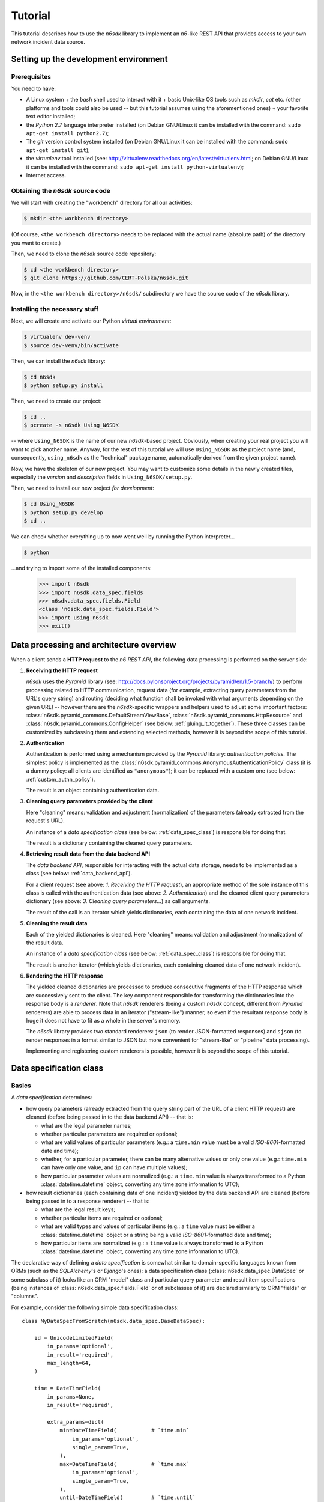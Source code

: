.. _tutorial:

********
Tutorial
********

This tutorial describes how to use the *n6sdk* library to implement an
*n6*-like REST API that provides access to your own network incident
data source.


.. _setting_up_working_env:

Setting up the development environment
======================================

.. _working_env_prerequisites:

Prerequisites
-------------

You need to have:

* A Linux system + the *bash* shell used to interact with it + basic
  Unix-like OS tools such as *mkdir*, *cat* etc. (other platforms and
  tools could also be used -- but this tutorial assumes using the
  aforementioned ones) + your favorite text editor installed;
* the *Python 2.7* language interpreter installed (on Debian GNU/Linux
  it can be installed with the command: ``sudo apt-get install
  python2.7``);
* The *git* version control system installed (on Debian GNU/Linux it
  can be installed with the command: ``sudo apt-get install git``);
* the *virtualenv* tool installed (see:
  http://virtualenv.readthedocs.org/en/latest/virtualenv.html; on
  Debian GNU/Linux it can be installed with the command: ``sudo apt-get
  install python-virtualenv``);
* Internet access.


.. _obtaining_source_code:

Obtaining the *n6sdk* source code
---------------------------------

We will start with creating the "workbench" directory for all our
activities:

.. code-block:: bash

   $ mkdir <the workbench directory>

(Of course, ``<the workbench directory>`` needs to be replaced with
the actual name (absolute path) of the directory you want to create.)

Then, we need to clone the *n6sdk* source code repository:

.. code-block:: bash

   $ cd <the workbench directory>
   $ git clone https://github.com/CERT-Polska/n6sdk.git

Now, in the ``<the workbench directory>/n6sdk/`` subdirectory we have
the source code of the *n6sdk* library.


.. _dev_install:

Installing the necessary stuff
------------------------------

Next, we will create and activate our Python *virtual environment*:

.. code-block:: bash

   $ virtualenv dev-venv
   $ source dev-venv/bin/activate

Then, we can install the *n6sdk* library:

.. code-block:: bash

   $ cd n6sdk
   $ python setup.py install

Then, we need to create our project:

.. code-block:: bash

   $ cd ..
   $ pcreate -s n6sdk Using_N6SDK

-- where ``Using_N6SDK`` is the name of our new *n6sdk*-based project.
Obviously, when creating your real project you will want to pick
another name.  Anyway, for the rest of this tutorial we will use
``Using_N6SDK`` as the project name (and, consequently,
``using_n6sdk`` as the "technical" package name, automatically
derived from the given project name).

Now, we have the skeleton of our new project.  You may want to
customize some details in the newly created files, especially the
*version* and *description* fields in ``Using_N6SDK/setup.py``.

Then, we need to install our new project *for development*:

.. code-block:: bash

   $ cd Using_N6SDK
   $ python setup.py develop
   $ cd ..

We can check whether everything up to now went well by running the
Python interpreter...

.. code-block:: bash

   $ python

...and trying to import some of the installed components:

   >>> import n6sdk
   >>> import n6sdk.data_spec.fields
   >>> n6sdk.data_spec.fields.Field
   <class 'n6sdk.data_spec.fields.Field'>
   >>> import using_n6sdk
   >>> exit()


.. _data_processing_and_arch:

Data processing and architecture overview
=========================================

When a client sends a **HTTP request** to the *n6 REST API*, the
following data processing is performed on the server side:

1. **Receiving the HTTP request**

   *n6sdk* uses the *Pyramid* library (see:
   http://docs.pylonsproject.org/projects/pyramid/en/1.5-branch/) to
   perform processing related to HTTP communication, request data (for
   example, extracting query parameters from the URL's query string)
   and routing (deciding what function shall be invoked with what
   arguments depending on the given URL) -- however there are the
   *n6sdk*-specific wrappers and helpers used to adjust some important
   factors: :class:`n6sdk.pyramid_commons.DefaultStreamViewBase`,
   :class:`n6sdk.pyramid_commons.HttpResource` and
   :class:`n6sdk.pyramid_commons.ConfigHelper` (see below:
   :ref:`gluing_it_together`).  These three classes can be customized
   by subclassing them and extending selected methods, however it is
   beyond the scope of this tutorial.

2. **Authentication**

   Authentication is performed using a mechanism provided by the
   *Pyramid* library: *authentication policies*. The simplest policy
   is implemented as the
   :class:`n6sdk.pyramid_commons.AnonymousAuthenticationPolicy` class
   (it is a dummy policy: all clients are identified as
   ``"anonymous"``); it can be replaced with a custom one (see below:
   :ref:`custom_authn_policy`).

   The result is an object containing authentication data.

3. **Cleaning query parameters provided by the client**

   Here "cleaning" means: validation and adjustment (normalization) of
   the parameters (already extracted from the request's URL).

   An instance of a *data specification class* (see below:
   :ref:`data_spec_class`) is responsible for doing that.

   The result is a dictionary containing the cleaned query parameters.

4. **Retrieving result data from the data backend API**

   The *data backend API*, responsible for interacting with the actual
   data storage, needs to be implemented as a class (see below:
   :ref:`data_backend_api`).

   For a client request (see above: *1. Receiving the HTTP request*),
   an appropriate method of the sole instance of this class is called
   with the authentication data (see above: *2. Authentication*) and
   the cleaned client query parameters dictionary (see above:
   *3. Cleaning query parameters...*) as call arguments.

   The result of the call is an iterator which yields dictionaries,
   each containing the data of one network incident.

5. **Cleaning the result data**

   Each of the yielded dictionaries is cleaned.  Here "cleaning"
   means: validation and adjustment (normalization) of the result
   data.

   An instance of a *data specification class* (see below:
   :ref:`data_spec_class`) is responsible for doing that.

   The result is another iterator (which yields dictionaries,
   each containing cleaned data of one network incident).

6. **Rendering the HTTP response**

   The yielded cleaned dictionaries are processed to produce
   consecutive fragments of the HTTP response which are successively
   sent to the client.  The key component responsible for transforming
   the dictionaries into the response body is a *renderer*.  Note that
   *n6sdk* renderers (being a custom *n6sdk* concept, different from
   *Pyramid* renderers) are able to process data in an iterator
   ("stream-like") manner, so even if the resultant response body is
   huge it does not have to fit as a whole in the server's memory.

   The *n6sdk* library provides two standard renderers: ``json`` (to
   render JSON-formatted responses) and ``sjson`` (to render responses
   in a format similar to JSON but more convenient for "stream-like"
   or "pipeline" data processing).

   Implementing and registering custom renderers is possible, however
   it is beyond the scope of this tutorial.


.. _data_spec_class:

Data specification class
========================

Basics
------

A *data specification* determines:

* how query parameters (already extracted from the query string part
  of the URL of a client HTTP request) are cleaned (before being
  passed in to the data backend API) -- that is:

  * what are the legal parameter names;
  * whether particular parameters are required or optional;
  * what are valid values of particular parameters (e.g.: a
    ``time.min`` value must be a valid *ISO-8601*-formatted date and
    time);
  * whether, for a particular parameter, there can be many alternative
    values or only one value (e.g.: ``time.min`` can have only one
    value, and ``ip`` can have multiple values);
  * how particular parameter values are normalized (e.g.: a
    ``time.min`` value is always transformed to a Python
    :class:`datetime.datetime` object, converting any time zone
    information to UTC);

* how result dictionaries (each containing data of one incident)
  yielded by the data backend API are cleaned (before being passed in
  to a response renderer) -- that is:

  * what are the legal result keys;
  * whether particular items are required or optional;
  * what are valid types and values of particular items (e.g.: a
    ``time`` value must be either a :class:`datetime.datetime` object
    or a string being a valid *ISO-8601*-formatted date and time);
  * how particular items are normalized (e.g.: a ``time`` value is
    always transformed to a Python :class:`datetime.datetime` object,
    converting any time zone information to UTC).

The declarative way of defining a *data specification* is somewhat
similar to domain-specific languages known from ORMs (such as the
*SQLAlchemy*'s or *Django*'s ones): a data specification class
(:class:`n6sdk.data_spec.DataSpec` or some subclass of it) looks like
an ORM "model" class and particular query parameter and result item
specifications (being instances of
:class:`n6sdk.data_spec.fields.Field` or of subclasses of it) are
declared similarly to ORM "fields" or "columns".

For example, consider the following simple data specification
class::

    class MyDataSpecFromScratch(n6sdk.data_spec.BaseDataSpec):

        id = UnicodeLimitedField(
            in_params='optional',
            in_result='required',
            max_length=64,
        )

        time = DateTimeField(
            in_params=None,
            in_result='required',

            extra_params=dict(
                min=DateTimeField(           # `time.min`
                    in_params='optional',
                    single_param=True,
                ),
                max=DateTimeField(           # `time.max`
                    in_params='optional',
                    single_param=True,
                ),
                until=DateTimeField(         # `time.until`
                    in_params='optional',
                    single_param=True,
                ),
            ),
        )

        address = ExtendedAddressField(
            in_params=None,
            in_result='optional',
        )

        ip = IPv4Field(
            in_params='optional',
            in_result=None,

            extra_params=dict(
                net=IPv4NetField(            # `ip.net`
                    in_params='optional',
                ),
            ),
        )

        asn = ASNField(
            in_params='optional',
            in_result=None,
        )

        cc = CCField(
            in_params='optional',
            in_result=None,
        )

        count = IntegerField(
            in_params=None,
            in_result='optional',
            min_value=0,
            max_value=(2 ** 15 - 1),
        )


.. note::

   In a real project you should inherit from
   :class:`~n6sdk.data_spec.DataSpec` rather than from
   :class:`~n6sdk.data_spec.BaseDataSpec`. See the following sections,
   especially :ref:`your_first_data_spec`.


What do we see in the above listing is that:

1. ``id`` is a text field: its values are strings, not longer than 64
   characters (as its declaration is an instance of
   :class:`n6sdk.data_spec.fields.UnicodeLimitedField` created with
   the constructor argument `max_length` set to ``64``). It is
   **optional** as a query parameter and **required** (obligatory) as
   an item of a result dictionary.

2. ``time`` is a date-and-time field (as its declaration is an
   instance of :class:`n6sdk.data_spec.fields.DateTimeField`). It is
   **not** a legal query parameter, and it is **required** as an item
   of a result dictionary.

3. ``time.min``, ``time.max`` and ``time.until`` are date-and-time
   fields (as their declarations are instances of
   :class:`n6sdk.data_spec.fields.DateTimeField`). They are
   **optional** as query parameters, and they are **not** legal items
   of a result dictionary.  Unlike most of other fields, these three
   fields do not allow to specify multiple query parameter values
   (note the constructor argument `single_param` set to ``True``).

4. ``address`` is a field whose values are lists of dictionaries
   containing ``ip`` and optionally ``asn`` and ``cc`` (as the
   declaration of ``address`` is an instance of
   :class:`n6sdk.data_spec.fields.AddressField`). It is **not** a
   legal query parameter, and it is **optional** as an item of a
   result dictionary.

5. ``ip`` is an IPv4 address field (as its declaration is an instance
   of :class:`n6sdk.data_spec.fields.IPv4Field`). It is **optional**
   as a query parameter and it is **not** a legal item of a result
   dictionary (note that in a result dictionary the ``address`` field
   contains the corresponding data).

6. ``ip.net`` is an IPv4 network definition (as its declaration is an
   instance of :class:`n6sdk.data_spec.fields.IPv4NetField`). It is
   **optional** as a query parameter and it is **not** a legal item of
   a result dictionary.

7. ``asn`` is an autonomous system number (ASN) field (as its
   declaration is an instance of
   :class:`n6sdk.data_spec.fields.ASNField`). It is **optional** as a
   query parameter and it is **not** a legal item of a result
   dictionary (note that in a result dictionary the ``address`` field
   contains the corresponding data).

8. ``cc`` is 2-letter country code field (as its declaration is an
   instance of :class:`n6sdk.data_spec.fields.CCField`). It is
   **optional** as a query parameter and it is **not** a legal item of
   a result dictionary (note that in a result dictionary the
   ``address`` field contains the corresponding data).

9. ``count`` is an integer field: its values are integer numbers, not
   less than 0 and not greater than 32767 (as the declaration of
   ``count`` is an instance of
   :class:`n6sdk.data_spec.fields.IntegerField` created with the
   constructor arguments: `min_value` set to 0 and `max_value` set to
   32767).  It is **not** a legal query parameter, and it is
   **optional** as an item of a result dictionary.


To create your data specification class you will, most probably, want
to inherit from :class:`n6sdk.data_spec.DataSpec`.  In its subclass
you can:

* add new field specifications as well as modify (extend), replace or
  remove (mask) field specifications defined in
  :class:`~n6sdk.data_spec.DataSpec`;
* extend the :class:`~n6sdk.data_spec.DataSpec`'s cleaning methods.

(See comments in ``Using_N6SDK/using_n6sdk/data_spec.py`` as well as
descriptions in the following sections of this tutorial.)

You may also want to subclass :class:`n6sdk.data_spec.fields.Field`
(or any of its subclasses, such as :class:`~.UnicodeLimitedField`,
:class:`~.IPv4Field` or :class:`~.IntegerField`) to create new kinds
of fields whose instances can be used as field specifications in your
data specification class (see below...).


.. _your_first_data_spec:

Your first data specification class
-----------------------------------

**Let us open the** ``<the workbench
directory>/Using_N6SDK/using_n6sdk/data_spec.py`` **file with our
favorite text editor and uncomment the following lines in it** (within
the body of the ``UsingN6sdkDataSpec`` class)::

    id = Ext(in_params='optional')

    source = Ext(in_params='optional')

    restriction = Ext(in_params='optional')

    confidence = Ext(in_params='optional')

    category = Ext(in_params='optional')

    time = Ext(
        extra_params=Ext(
            min=Ext(in_params='optional'),    # search for >= than...
            max=Ext(in_params='optional'),    # search for <= than...
            until=Ext(in_params='optional'),  # search for <  than...
        ),
    )

    ip = Ext(
        in_params='optional',
    )

    url = Ext(
        in_params='optional',
    )

Our ``UsingN6sdkDataSpec`` data specification class is a subclass of
:class:`n6sdk.data_spec.DataSpec` which, by default, has all query
parameters **disabled** -- so here we **enabled** *some* of them by
uncommenting these lines.  (We can remove the rest of commented
lines.)

.. note::

   You should always ensure that you *do not* enable in your *data
   specification class* any query parameters that are *not* supported
   by your *data backend API* (see: :ref:`data_backend_api`).

Apart from changing (extending) inherited field specifications, we can
also add some new fields.  For example, **let us add, near the
beginning of our data specification class definition, a new field
specification:** ``mac_address``.

::

    from n6sdk.data_spec import DataSpec, Ext
    from n6sdk.data_spec.fields import UnicodeRegexField  # remember to add this line


    class UsingN6sdkDataSpec(DataSpec):

        """
        The data specification class for the `Using_N6SDK` project.
        """

        mac_address = UnicodeRegexField(
            in_params='optional',  # *can* be in query params
            in_result='optional',  # *can* be in result data

            regex=r'^(?:[0-9A-F]{2}(?:[:-]|$)){6}$',
            error_msg_template=u'"{}" is not a valid MAC address',
        )

(Of course, we *do not remove* the lines uncommented earlier.)


More knowledge about data specification...
------------------------------------------

.. _data_spec_cleaning_methods:

The data specification's cleaning methods
^^^^^^^^^^^^^^^^^^^^^^^^^^^^^^^^^^^^^^^^^

The most important methods of any *data specification* (typically, an
instance of :class:`n6sdk.data_spec.DataSpec` or of its subclass) are:

* :meth:`~n6sdk.data_spec.BaseDataSpec.clean_param_dict` -- used to
  clean client query parameters;

* :meth:`~n6sdk.data_spec.BaseDataSpec.clean_result_dict` -- used to
  clean results yielded by the data backend API.

Normally, these methods are called automatically by the *n6sdk*
machinery.

Each of these methods takes *exactly one positional argument* which is
respectively:

* for :meth:`~n6sdk.data_spec.BaseDataSpec.clean_param_dict` -- a
  **dictionary of query parameters** (representing one client
  request); the dictionary maps field names (query parameter names)
  to **lists of their raw values** (lists -- because, as it
  was said, for most fields there can be more than one query
  parameter value);

* for :meth:`~n6sdk.data_spec.BaseDataSpec.clean_result_dict` -- a
  **single result dictionary** (representing one network incident);
  the dictionary maps field names (result keys) to **their raw
  values**.

(Here "raw" is a synonym of "uncleaned".)

Each of these methods also accepts the following *optional keyword-only
arguments*:

* `ignored_keys` -- an iterable (e.g., a set or a list) of keys that
  will be completely ignored (i.e., the processed dictionary that has
  been given as the positional argument will be treated as it did not
  contain any of these keys; therefore, the resultant dictionary will
  not contain them either);

* `forbidden_keys` -- an iterable of keys that *must not apperar* in
  the processed dictionary;

* `extra_required_keys` -- an iterable of keys that *must appear* in
  the processed dictionary;

* `discarded_keys` -- an iterable of keys that will be removed
  (discarded) *after* validation of the processed dictionary keys (but
  *before* cleaning the values).

If a raw value is not valid and cannot be cleaned (see below:
:ref:`field_cleaning_methods`) or any other data specification
constraint is violated (including those specified with the
`forbidden_keys` and `extra_required_keys` arguments mentioned above)
an exception -- respectively: :exc:`.ParamKeyCleaningError` or
:exc:`.ParamValueCleaningError`, or :exc:`.ResultKeyCleaningError`, or
:exc:`.ResultValueCleaningError` -- is raised.

Otherwise, *a new dictionary* is returned (the input dictionary given
as the positional argument *is not modified*).  Regarding returned
dictionaries:

* a dictionary returned by
  :meth:`~n6sdk.data_spec.BaseDataSpec.clean_param_dict` maps field
  names (query parameter names) to **lists of cleaned query parameter
  values**;

* a dictionary returned by
  :meth:`~n6sdk.data_spec.BaseDataSpec.clean_result_dict` (containing
  cleaned data of exactly one network incident) maps field names
  (result keys) to **cleaned result values**.


.. _field_cleaning_methods:

The field's cleaning methods
^^^^^^^^^^^^^^^^^^^^^^^^^^^^

The most important methods of any *field* (an instance of
:class:`n6sdk.data_spec.fields.Field` or of its subclass) are:

* :meth:`~n6sdk.data_spec.fields.Field.clean_param_value` --
  called to clean a single query parameter value;

* :meth:`~n6sdk.data_spec.fields.Field.clean_result_value` --
  called to clean a single result value.

Each of these methods takes exactly *one positional argument*: a
single uncleaned (raw) value.

Each of these methods returns *a single value*: a cleaned one.

These methods are called by the data specification machinery in the
following way:

* The data specification's method
  :meth:`~n6sdk.data_spec.BaseDataSpec.clean_param_dict` (described
  above in the :ref:`data_spec_cleaning_methods` section) calls the
  :meth:`~n6sdk.data_spec.fields.Field.clean_param_value` method of
  the appropriate field -- separately **for each element of each of
  the raw value lists taken from the dictionary passed as the
  argument**.

  If the field's method raises (or propagates) an exception being an
  instance/subclass of :exc:`~exceptions.Exception` (i.e., practically
  *any* exception, excluding :exc:`~exceptions.KeyboardInterrupt`,
  :exc:`~exceptions.SystemExit` and a few others), the data
  specification's method
  :meth:`~n6sdk.data_spec.BaseDataSpec.clean_param_dict` catches and
  collects it (doing the same for any such exceptions raised for other
  values, possibly for other fields) and then raises
  :exc:`.ParamValueCleaningError`.

  .. note::

     If the exception raised (or propagated) by the field's method is
     :exc:`.FieldValueError` (or any other exception derived from
     :exc:`._ErrorWithPublicMessageMixin`) its
     :attr:`~._ErrorWithPublicMessageMixin.public_message` will be
     included in the :exc:`.ParamValueCleaningError`'s
     :attr:`~.ParamValueCleaningError.public_message`).

* the data specification's method
  :meth:`~n6sdk.data_spec.BaseDataSpec.clean_result_dict` (described
  above in the :ref:`data_spec_cleaning_methods` section) calls the
  :meth:`~n6sdk.data_spec.fields.Field.clean_result_value` method of
  the appropriate field -- **for each raw value from the dictionary
  passed as the argument**.

  If the field's method raises (or propagates) an exception being an
  instance/subclass of :exc:`~exceptions.Exception` (i.e., practically
  *any* exception, excluding :exc:`~exceptions.KeyboardInterrupt`,
  :exc:`~exceptions.SystemExit` and a few others), the data
  specification's method
  :meth:`~n6sdk.data_spec.BaseDataSpec.clean_result_dict` catches and
  collects it (doing the same for any such exceptions raised for other
  fields) and then raises :exc:`.ResultValueCleaningError`.

  .. note::

     Unlike :exc:`.ParamValueCleaningError` raised by
     :meth:`~n6sdk.data_spec.BaseDataSpec.clean_param_dict`, the
     :exc:`.ResultValueCleaningError` exception raised by
     :meth:`~n6sdk.data_spec.BaseDataSpec.clean_result_dict` in
     reaction to exception(s) from
     :meth:`~n6sdk.data_spec.fields.Field.clean_result_value` *does
     not* include in its
     :attr:`~.ResultValueCleaningError.public_message` any information
     from the underlying exception(s) (instead of that,
     :exc:`~.ResultValueCleaningError`\ 's
     :attr:`~.ResultValueCleaningError.public_message` is set to the
     safe default: ``u"Internal error."``).

     The rationale for this behaviour is that any exceptions related
     to *result cleaning* are strictly internal (contrary to those
     related to *query parameter cleaning*).

     Thanks to this behaviour, much of the code of field classes that
     is related to parameter value cleaning can also be used for
     result value cleaning without concern about disclosing some
     sensitive details in
     :attr:`~.ResultValueCleaningError.public_message` of
     :exc:`~.ResultValueCleaningError`.

     .. warning::

        For security sake, when extending
        :meth:`n6sdk.data_spec.BaseDataSpec.clean_result_dict` ensure
        that your implementation behaves in the same way as described
        in this *note*.


.. _data_spec_overview:

Overview of the basic data specification classes
^^^^^^^^^^^^^^^^^^^^^^^^^^^^^^^^^^^^^^^^^^^^^^^^

The :class:`n6sdk.data_spec.DataSpec` and
:class:`n6sdk.data_spec.AllSearchableDataSpec` classes are two
variants of a base class for your own data specification class.

Each of them defines all standard *n6-like* REST API fields -- but:

* :class:`~n6sdk.data_spec.DataSpec` -- has *all query parameters*
  **disabled**.  This makes the class suitable for most *n6sdk* uses:
  in your subclass of :class:`~n6sdk.data_spec.DataSpec` you will
  *need to enable* (typically, with a ``<field name> =
  Ext(in_params='optional')`` declaration) only those query parameters
  that your data backend supports.

* :class:`~n6sdk.data_spec.AllSearchableDataSpec` -- has *all query
  parameters* **enabled**.  This makes the class suitable for cases
  when your data backend supports all or most of standard *n6* query
  parameters.  In your subclass of
  :class:`~n6sdk.data_spec.AllSearchableDataSpec` you will need to
  *disable* (typically, with a ``<field name> = Ext(in_params=None)``
  declaration) those query parameters that your data backend *does
  not* support.

The following list describes briefly all field specifications defined
in these two classes.

* basic event data fields:

    * ``id``:

      * *in params:*
	**optional** in :class:`~n6sdk.data_spec.AllSearchableDataSpec`,
	``None`` in :class:`~n6sdk.data_spec.DataSpec`
      * *in result:* **required**
      * *field class:* :class:`.UnicodeLimitedField`
      * *specific field constructor arguments:* ``max_length=64``
      * *param/result cleaning example:*

	* *raw value:* ``"abcDEF... \xc5\x81"``
	* *cleaned value:* ``u"abcDEF... \u0141"``

      Unique incident identifier being an arbitrary text.  Maximum
      length: 64 characters (after cleaning).

    * ``source``:

      * *in params:*
	**optional** in :class:`~n6sdk.data_spec.AllSearchableDataSpec`,
	``None`` in :class:`~n6sdk.data_spec.DataSpec`
      * *in result:* **required**
      * *field class:* :class:`.SourceField`
      * *param/result cleaning example:*

	* *raw value:* ``"some-org.some-type"``
	* *cleaned value:* ``u"some-org.some-type"``

      Incident data source identifier. Consists of two parts separated
      with a dot (``.``). Allowed characters (apart from the dot) are:
      ASCII lower-case letters, digits and hyphen (``-``).  Maximum
      length: 32 characters (after cleaning).

    * ``restriction``:

      * *in params:*
	**optional** in :class:`~n6sdk.data_spec.AllSearchableDataSpec`,
	``None`` in :class:`~n6sdk.data_spec.DataSpec`
      * *in result:* **required**
      * *field class:* :class:`.UnicodeEnumField`
      * *specific field constructor arguments:* ``enum_values=n6sdk.data_spec.RESTRICTION_ENUMS``
      * *param/result cleaning example:*

	* *raw value:* ``"public"``
	* *cleaned value:* ``u"public"``

      Data distribution restriction qualifier.  One of: ``"public"``,
      ``"need-to-know"`` or ``"internal"``.

    * ``confidence``:

      * *in params:*
	**optional** in :class:`~n6sdk.data_spec.AllSearchableDataSpec`,
	``None`` in :class:`~n6sdk.data_spec.DataSpec`
      * *in result:* **required**
      * *field class:* :class:`.UnicodeEnumField`
      * *specific field constructor arguments:* ``enum_values=n6sdk.data_spec.CONFIDENCE_ENUMS``
      * *param/result cleaning example:*

	* *raw value:* ``"medium"``
	* *cleaned value:* ``u"medium"``

      Data confidence qualifier.  One of: ``"high"``, ``"medium"`` or
      ``"low"``.

    * ``category``:

      * *in params:*
	**optional** in :class:`~n6sdk.data_spec.AllSearchableDataSpec`,
	``None`` in :class:`~n6sdk.data_spec.DataSpec`
      * *in result:* **required**
      * *field class:* :class:`.UnicodeEnumField`
      * *specific field constructor arguments:* ``enum_values=n6sdk.data_spec.CATEGORY_ENUMS``
      * *param/result cleaning example:*

	* *raw value:* ``"bots"``
	* *cleaned value:* ``u"bots"``

      Incident category label (some examples: ``"bots"``, ``"phish"``,
      ``"scanning"``...).

    * ``time``

      * *in params:* N/A
      * *in result:* **required**
      * *field class:* :class:`.DateTimeField`
      * *result cleaning examples:*

	* *example synonymous raw values:*

	  *  ``"2014-11-05T23:13:00.000000"`` or
	  *  ``"2014-11-06 01:13+02:00"`` or
	  *  ``datetime.datetime(2014, 11, 5, 23, 13, 0)`` or
	  *  ``datetime.datetime(2014, 11, 6, 1, 13, 0, 0, <tzinfo with UTC offset 2h>)``

	* *cleaned value:* ``datetime.datetime(2014, 11, 5, 23, 13, 0)``

      Incident *occurrence* time (**not**
      *when-entered-into-the-database*).  Value cleaning includes
      conversion to UTC time.

    * ``time.min``:

      * *in params:*
	**optional** in :class:`~n6sdk.data_spec.AllSearchableDataSpec`,
	``None`` in :class:`~n6sdk.data_spec.DataSpec`,
	marked as **single_param** in both
      * *in result:* N/A
      * *field class:* :class:`.DateTimeField`
      * *param cleaning examples:*

	* *example synonymous raw values:*

	  * ``"2014-11-06T01:13+02:00"`` or
	  * ``u"2014-11-05 23:13:00.000000"``

	* *cleaned value:* ``datetime.datetime(2014, 11, 5, 23, 13, 0)``

      The *earliest* time the queried incidents *occurred* at.  Value
      cleaning includes conversion to UTC time.

    * ``time.max``:

      * *in params:*
	**optional** in :class:`~n6sdk.data_spec.AllSearchableDataSpec`,
	``None`` in :class:`~n6sdk.data_spec.DataSpec`,
	marked as **single_param** in both
      * *in result:* N/A
      * *field class:* :class:`.DateTimeField`
      * *param cleaning examples:*

	* *example synonymous raw values:*

	  * ``u"2014-11-06T01:13+02:00"`` or
	  * ``"2014-11-05 23:13:00.000000"``

	* *cleaned value:* ``datetime.datetime(2014, 11, 5, 23, 13, 0)``

      The *latest* time the queried incidents *occurred* at.  Value
      cleaning includes conversion to UTC time.

    * ``time.until``:

      * *in params:*
	**optional** in :class:`~n6sdk.data_spec.AllSearchableDataSpec`,
	``None`` in :class:`~n6sdk.data_spec.DataSpec`,
	marked as **single_param** in both
      * *in result:* N/A
      * *field class:* :class:`.DateTimeField`
      * *param cleaning examples:*

	* *example synonymous raw values:*

	  * ``u"2014-11-06T01:13+02:00"`` or
	  * ``"2014-11-05 23:13:00.000000"``

	* *cleaned value:* ``datetime.datetime(2014, 11, 5, 23, 13, 0)``

      The time the queried incidents *occurred before* (i.e., exclusive; a
      handy replacement for ``time.max`` in some cases).  Value cleaning
      includes conversion to UTC time.

* ``address``-related fields:

    .. _field_spec_address:

    * ``address``

      * *in params:* N/A
      * *in result:* **optional**
      * *field class:* :class:`.ExtendedAddressField`
      * *result cleaning examples:*

	* *example synonymous raw values:*

	  * ``[{"ipv6": "::1"}, {"ip": "123.10.234.169", "asn": 999998}]`` or
	  * ``[{u"ipv6": "::0001"}, {"ip": "123.10.234.169", u"asn": "999998"}]`` or
	  * ``[{"ipv6": "0000:0000::0001"}, {u"ip": "123.10.234.169", u"asn": "15.16958"}]``

	* *cleaned value:* ``[{u"ipv6": u"::1"}, {u"ip": "123.10.234.169", u"asn": 999998}]``

      Set of network addresses related to the returned incident (e.g., for
      malicious web sites: taken from DNS *A* or *AAAA* records; for
      sinkhole/scanning: communication source addresses) -- in the form of
      a list of dictionaries, each containing:

      * obligatorily:

	* either ``"ip"`` (IPv4 address in quad-dotted decimal notation,
	  cleaned using a subfield being an instance of
	  :class:`.IPv4Field`)

	* or ``"ipv6"`` (IPv6 address in the standard text representation,
	  cleaned using a subfield being an instance of
	  :class:`.IPv6Field`)

	-- but *not* both ``"ip"`` and ``"ipv6"``;

      * plus optionally -- all or some of:

	* ``"asn"`` (autonomous system number in the form of a number or
	  two numbers separated with a dot, cleaned using a subfield being
	  an instance of :class:`.ASNField`),

	* ``"cc"`` (two-letter country code, cleaned using a subfield
	  being an instance of :class:`.CCField`),

	* ``"dir"`` (the indicator of the address role in terms of the
	  direction of the network flow in layers 3 or 4; one of:
	  ``"src"``, ``"dst"``; cleaned using a subfield being an instance
	  of :class:`.DirField`),

	* ``"rdns"`` (the domain name from the PTR record of the
	  ``.in-addr-arpa`` domain associated with the IP address, without
	  the trailing dot; cleaned using a subfield being an instance of
	  :class:`.DomainNameField`).

      .. note::

	 The cleaned IPv6 addresses is in the "condensed" form -- in
	 contrast to the "exploded" form used for *param cleaning* of
	 :ref:`ipv6 <field_spec_ipv6>` and :ref:`ipv6.net
	 <field_spec_ipv6_net>`.  .

    * ``ip``:

      * *in params:*
	**optional** in :class:`~n6sdk.data_spec.AllSearchableDataSpec`,
	``None`` in :class:`~n6sdk.data_spec.DataSpec`
      * *in result:* N/A
      * *field class:* :class:`.IPv4Field`
      * *param cleaning example:*

	* *raw value:* ``"123.10.234.168"``
	* *cleaned value:* ``u"123.10.234.168"``

      IPv4 address (in quad-dotted decimal notation) related to the
      queried incidents.

    * ``ip.net``:

      * *in params:*
	**optional** in :class:`~n6sdk.data_spec.AllSearchableDataSpec`,
	``None`` in :class:`~n6sdk.data_spec.DataSpec`
      * *in result:* N/A
      * *field class:* :class:`.IPv4NetField`
      * *param cleaning example:*

	* *raw value:* ``"123.10.234.0/24"``
	* *cleaned value:* ``(u"123.10.234.0", 24)``

      IPv4 network (in CIDR notation) containing IP addresses related to
      the queried incidents.

    .. _field_spec_ipv6:

    * ``ipv6``:

      * *in params:*
	**optional** in :class:`~n6sdk.data_spec.AllSearchableDataSpec`,
	``None`` in :class:`~n6sdk.data_spec.DataSpec`
      * *in result:* N/A
      * *field class:* :class:`.IPv6Field`
      * *param cleaning examples:*

	* *example synonymous raw values:*

	  * ``u"abcd::1"`` or
	  * ``"ABCD::1"`` or
	  * ``u"ABCD:0000:0000:0000:0000:0000:0000:0001"``
	  * ``"abcd:0000:0000:0000:0000:0000:0000:0001"`` or

	* *cleaned value:* ``u"abcd:0000:0000:0000:0000:0000:0000:0001"``

      IPv6 address (in the standard text representation) related to the
      queried incidents.

      .. note::

	 Cleaned values are in the "exploded" form -- in contrast to
	 the "condensed" form used for *result cleaning* of
	 :ref:`address <field_spec_address>`.

    .. _field_spec_ipv6_net:

    * ``ipv6.net``:

      * *in params:*
	**optional** in :class:`~n6sdk.data_spec.AllSearchableDataSpec`,
	``None`` in :class:`~n6sdk.data_spec.DataSpec`
      * *in result:* N/A
      * *field class:* :class:`.IPv6NetField`
      * *param cleaning examples:*

	* *example synonymous raw values:*

	  * ``"abcd::1/128"`` or
	  * ``u"ABCD::1/128"`` or
	  * ``"ABCD:0000:0000:0000:0000:0000:0000:0001/128"``
	  * ``u"abcd:0000:0000:0000:0000:0000:0000:0001/128"`` or

	* *cleaned value:* ``(u"abcd:0000:0000:0000:0000:0000:0000:0001", 128)``

      IPv6 network (in CIDR notation) containing IPv6 addresses related to
      the queried incidents.

      .. note::

	 The address part of each cleaned value is in the "exploded"
	 form -- in contrast to the "condensed" form used for *result
	 cleaning* of :ref:`address <field_spec_address>`.

    * ``asn``:

      * *in params:*
	**optional** in :class:`~n6sdk.data_spec.AllSearchableDataSpec`,
	``None`` in :class:`~n6sdk.data_spec.DataSpec`
      * *in result:* N/A
      * *field class:* :class:`.ASNField`
      * *param cleaning examples:*

	* *example synonymous raw values:*

	  * ``u"999998"`` or
	  * ``u"15.16958"``

	* *cleaned value:* ``999998``

      Autonomous system number of IP addresses related to the queried
      incidents; in the form of a number or two numbers separated with a
      dot (see the examples above).

    * ``cc``:

      * *in params:*
	**optional** in :class:`~n6sdk.data_spec.AllSearchableDataSpec`,
	``None`` in :class:`~n6sdk.data_spec.DataSpec`
      * *in result:* N/A
      * *field class:* :class:`.CCField`
      * *param cleaning example:*

	* *raw value:* ``"US"``
	* *cleaned value:* ``u"US"``

      Two-letter country code related to IP addresses related to the
      queried incidents.

* fields related to *black list* events:

    * ``expires``:

      * *in params:* N/A
      * *in result:* **optional**
      * *field class:* :class:`.DateTimeField`
      * *result cleaning examples:*

	* *example synonymous raw values:*

	  *  ``"2014-11-05T23:13:00.000000"`` or
	  *  ``"2014-11-06 01:13+02:00"`` or
	  *  ``datetime.datetime(2014, 11, 5, 23, 13, 0)`` or
	  *  ``datetime.datetime(2014, 11, 6, 1, 13, 0, 0, <tzinfo with UTC offset 2h>)``

	* *cleaned value:* ``datetime.datetime(2014, 11, 5, 23, 13, 0)``

      Black list item *expiry* time.  Value cleaning includes
      conversion to UTC time.

    * ``active.min``:

      * *in params:*
	**optional** in :class:`~n6sdk.data_spec.AllSearchableDataSpec`,
	``None`` in :class:`~n6sdk.data_spec.DataSpec`,
	marked as **single_param** in both
      * *in result:* N/A
      * *field class:* :class:`.DateTimeField`
      * *param cleaning examples:*

	* *example synonymous raw values:*

	  * ``"2014-11-05T23:13:00.000000"`` or
	  * ``"2014-11-06 01:13+02:00"``

	* *cleaned value:* ``datetime.datetime(2014, 11, 5, 23, 13, 0)``

      The *earliest* expiry-or-occurrence time of the queried black list
      items.  Value cleaning includes conversion to UTC time.

    * ``active.max``:

      * *in params:*
	**optional** in :class:`~n6sdk.data_spec.AllSearchableDataSpec`,
	``None`` in :class:`~n6sdk.data_spec.DataSpec`,
	marked as **single_param** in both
      * *in result:* N/A
      * *field class:* :class:`.DateTimeField`
      * *param cleaning examples:*

	* *example synonymous raw values:*

	  * ``u"2014-11-05T23:13:00.000000"`` or
	  * ``u"2014-11-06 01:13+02:00"``

	* *cleaned value:* ``datetime.datetime(2014, 11, 5, 23, 13, 0)``

      The *latest* expiry-or-occurrence time of the queried black list
      items.  Value cleaning includes conversion to UTC time.

    * ``active.until``:

      * *in params:*
	**optional** in :class:`~n6sdk.data_spec.AllSearchableDataSpec`,
	``None`` in :class:`~n6sdk.data_spec.DataSpec`,
	marked as **single_param** in both
      * *in result:* N/A
      * *field class:* :class:`.DateTimeField`
      * *param cleaning examples:*

	* *example synonymous raw values:*

	  * ``u"2014-11-06T01:13+02:00"`` or
	  * ``"2014-11-05 23:13:00.000000"``

	* *cleaned value:* ``datetime.datetime(2014, 11, 5, 23, 13, 0)``

      The time the queried incidents *expired or occurred before* (i.e.,
      exclusive; a handy replacement for ``active.max`` in some cases).
      Value cleaning includes conversion to UTC time.

    * ``replaces``:

      * *in params:*
	**optional** in :class:`~n6sdk.data_spec.AllSearchableDataSpec`,
	``None`` in :class:`~n6sdk.data_spec.DataSpec`
      * *in result:* **optional**
      * *field class:* :class:`.UnicodeLimitedField`
      * *specific field constructor arguments:* ``max_length=64``
      * *param/result cleaning example:*

	* *raw value:* ``"abcDEF"``
	* *cleaned value:* ``u"abcDEF"``

      ``id`` of the black list item replaced by the queried/returned
      one.  Maximum length: 64 characters (after cleaning).

    * ``status``:

      * *in params:*
	**optional** in :class:`~n6sdk.data_spec.AllSearchableDataSpec`,
	``None`` in :class:`~n6sdk.data_spec.DataSpec`
      * *in result:* **optional**
      * *field class:* :class:`.UnicodeEnumField`
      * *specific field constructor arguments:* ``enum_values=n6sdk.data_spec.STATUS_ENUMS``
      * *param/result cleaning example:*

	* *raw value:* ``"active"``
	* *cleaned value:* ``u"active"``

      *Black list* item status qualifier.  One of: ``"active"`` (item
      currently in the list), ``"delisted"`` (item removed from the list),
      ``"expired"`` (item expired, so treated as removed by the n6 system)
      or ``"replaced"`` (e.g.: IP address changed for the same URL).

* fields related to *aggregated (high frequency)* events

    * ``count``:

      * *in params:* N/A
      * *in result:* **optional**
      * *field class:* :class:`.IntegerField`
      * *specific field constructor arguments:* ``min_value=0, max_value=32767``
      * *result cleaning examples:*

	* *example synonymous raw values:* ``42`` or ``42.0`` or ``"42"``
	* *cleaned value:* ``42``

      Number of events represented by the returned incident data
      record.  It must be a positive integer number not greater
      than 32767.

    * ``until``:

      * *in params:* N/A
      * *in result:* **optional**
      * *field class:* :class:`.DateTimeField`
      * *result cleaning examples:*

	* *example synonymous raw values:*

	  *  ``"2014-11-05T23:13:00.000000"`` or
	  *  ``"2014-11-06 01:13+02:00"`` or
	  *  ``datetime.datetime(2014, 11, 5, 23, 13, 0)`` or
	  *  ``datetime.datetime(2014, 11, 6, 1, 13, 0, 0, <tzinfo with UTC offset 2h>)``

	* *cleaned value:* ``datetime.datetime(2014, 11, 5, 23, 13, 0)``

      The occurrence time of the *latest* [newest] aggregated event
      represented by the returned incident data record (*note:*
      ``time`` is the occurrence time of the *first* [oldest]
      aggregated event).  Value cleaning includes conversion to UTC
      time.

* the rest of the standard *n6* fields:

    * ``action``:

      * *in params:*
	**optional** in :class:`~n6sdk.data_spec.AllSearchableDataSpec`,
	``None`` in :class:`~n6sdk.data_spec.DataSpec`
      * *in result:* **optional**
      * *field class:* :class:`.UnicodeLimitedField`
      * *specific field constructor arguments:* ``max_length=32``
      * *param/result cleaning example:*

	* *raw value:* ``"Some Text"``
	* *cleaned value:* ``u"Some Text"``

      Action taken by malware (e.g. ``"redirect"``, ``"screen
      grab"``...).  Maximum length: 32 characters (after cleaning).

    * ``adip``:

      * *in params:* N/A
      * *in result:* **optional**
      * *field class:* :class:`.AnonymizedIPv4Field`
      * *result cleaning example:*

	* *raw value:* ``"x.X.234.168"``
	* *cleaned value:* ``u"x.x.234.168"``

      Anonymized destination IPv4 address: in quad-dotted decimal
      notation, with one or more segments replaced with ``"x"``, for
      example: ``"x.168.0.1"`` or ``"x.x.x.1"`` (*note:* at least the
      leftmost segment must be replaced with ``"x"``).

    * ``dip``:

      * *in params:*
	**optional** in :class:`~n6sdk.data_spec.AllSearchableDataSpec`,
	``None`` in :class:`~n6sdk.data_spec.DataSpec`
      * *in result:* **optional**
      * *field class:* :class:`.IPv4Field`
      * *param/result cleaning example:*

	* *raw value:* ``"123.10.234.168"``
	* *cleaned value:* ``u"123.10.234.168"``

      Destination IPv4 address (for sinkhole, honeypot etc.; does not
      apply to malicious web sites) in quad-dotted decimal notation.

    * ``dport``:

      * *in params:*
	**optional** in :class:`~n6sdk.data_spec.AllSearchableDataSpec`,
	``None`` in :class:`~n6sdk.data_spec.DataSpec`
      * *in result:* **optional**
      * *field class:* :class:`.PortField`
      * *param cleaning example:*

	* *raw value:* ``"80"``
	* *cleaned value:* ``80``

      * *result cleaning examples:*

	* *example synonymous raw values:* ``80`` or ``80.0`` or ``u"80"``
	* *cleaned value:* ``80``

      TCP/UDP destination port (non-negative integer number, less than
      65536).

    * ``email``

      * *in params:*
	**optional** in :class:`~n6sdk.data_spec.AllSearchableDataSpec`,
	``None`` in :class:`~n6sdk.data_spec.DataSpec`
      * *in result:* **optional**
      * *field class:* :class:`.EmailSimplifiedField`
      * *param/result cleaning example:*

	* *raw value:* ``"Foo@example.com"``
	* *cleaned value:* ``u"Foo@example.com"``

      E-mail address associated with the threat (e.g. source of spam,
      victim of a data leak).

    .. _field_spec_fqdn:

    * ``fqdn``:

      * *in params:*
	**optional** in :class:`~n6sdk.data_spec.AllSearchableDataSpec`,
	``None`` in :class:`~n6sdk.data_spec.DataSpec`
      * *in result:* **optional**
      * *field class:* :class:`.DomainNameField`
      * *param/result cleaning examples:*

	* *example synonymous raw values:*

	  * ``u"WWW.ŁÓDKA.ORG.EXAMPLE"`` or
	  * ``"WWW.\xc5\x81\xc3\x93DKA.ORG.EXAMPLE"`` or
	  * ``u"wwW.łódka.org.Example"`` or
	  * ``"www.\xc5\x82\xc3\xb3dka.org.Example"`` or
	  * ``u"www.xn--dka-fna80b.org.example"`` or
	  * ``"www.xn--dka-fna80b.example.org"``

	* *cleaned value:* ``u"www.xn--dka-fna80b.example.org"``

      Fully qualified domain name related to the queried/returned
      incidents (e.g., for malicious web sites: from the site's URL; for
      sinkhole/scanning: the domain used for communication). Maximum
      length: 255 characters (after cleaning).

      .. note::

	 During cleaning, the ``IDNA`` encoding is applied (see:
	 https://docs.python.org/2.7/library/codecs.html#module-encodings.idna
	 and http://en.wikipedia.org/wiki/Internationalized_domain_name;
	 see also the above examples), then all remaining upper-case
	 letters are converted to lower-case.

    * ``fqdn.sub``:

      * *in params:*
	**optional** in :class:`~n6sdk.data_spec.AllSearchableDataSpec`,
	``None`` in :class:`~n6sdk.data_spec.DataSpec`
      * *in result:* N/A
      * *field class:* :class:`.DomainNameSubstringField`
      * *param cleaning example:*

	* *raw value:* ``"mple.c"``
	* *cleaned value:* ``u"mple.c"``

      Substring of fully qualified domain names related to the queried
      incidents. Maximum length: 255 characters (after cleaning).

      .. seealso::

	 The above :ref:`fqdn <field_spec_fqdn>` description.

    * ``iban``

      * *in params:*
	**optional** in :class:`~n6sdk.data_spec.AllSearchableDataSpec`,
	``None`` in :class:`~n6sdk.data_spec.DataSpec`
      * *in result:* **optional**
      * *field class:* :class:`.IBANSimplifiedField`
      * *param/result cleaning example:*

	* *raw value:* ``"gB82weST12345698765432"``
	* *cleaned value:* ``u"GB82WEST12345698765432"``

      International Bank Account Number associated with fraudulent
      activity.

    * ``injects``:

      * *in params:* N/A
      * *in result:* **optional**
      * *field class:* :class:`.ListOfDictsField`

      List of dictionaries containing data that describe a set of injects
      performed by banking trojans when a user loads a targeted website.
      (Exact structure of the dictionaries is dependent on malware family
      and not specified at this time.)

    * ``md5``:

      * *in params:*
	**optional** in :class:`~n6sdk.data_spec.AllSearchableDataSpec`,
	``None`` in :class:`~n6sdk.data_spec.DataSpec`
      * *in result:* **optional**
      * *field class:* :class:`.MD5Field`
      * *param/result cleaning example:*

	* *raw value:* ``"b555773768bc1a672947d7f41f9c247f"``
	* *cleaned value:* ``u"b555773768bc1a672947d7f41f9c247f"``

      MD5 hash of the binary file related to the (queried/returned)
      incident.  In the form of a string of 32 hexadecimal digits.

    * ``modified``

      * *in params:* N/A
      * *in result:* **optional**
      * *field class:* :class:`.DateTimeField`
      * *result cleaning examples:*

	* *example synonymous raw values:*

	  *  ``"2014-11-05T23:13:00.000000"`` or
	  *  ``"2014-11-06 01:13+02:00"`` or
	  *  ``datetime.datetime(2014, 11, 5, 23, 13, 0)`` or
	  *  ``datetime.datetime(2014, 11, 6, 1, 13, 0, 0, <tzinfo with UTC offset 2h>)``

	* *cleaned value:* ``datetime.datetime(2014, 11, 5, 23, 13, 0)``

      The time when the incident data was *made available through the API
      or modified*.  Value cleaning includes conversion to UTC time.

    * ``modified.min``:

      * *in params:*
	**optional** in :class:`~n6sdk.data_spec.AllSearchableDataSpec`,
	``None`` in :class:`~n6sdk.data_spec.DataSpec`,
	marked as **single_param** in both
      * *in result:* N/A
      * *field class:* :class:`.DateTimeField`
      * *param cleaning examples:*

	* *example synonymous raw values:*

	  * ``"2014-11-06T01:13+02:00"`` or
	  * ``u"2014-11-05 23:13:00.000000"``

	* *cleaned value:* ``datetime.datetime(2014, 11, 5, 23, 13, 0)``

      The *earliest* time the queried incidents were *made available
      through the API or modified* at.  Value cleaning includes conversion
      to UTC time.

    * ``modified.max``:

      * *in params:*
	**optional** in :class:`~n6sdk.data_spec.AllSearchableDataSpec`,
	``None`` in :class:`~n6sdk.data_spec.DataSpec`,
	marked as **single_param** in both
      * *in result:* N/A
      * *field class:* :class:`.DateTimeField`
      * *param cleaning examples:*

	* *example synonymous raw values:*

	  * ``u"2014-11-06T01:13+02:00"`` or
	  * ``"2014-11-05 23:13:00.000000"``

	* *cleaned value:* ``datetime.datetime(2014, 11, 5, 23, 13, 0)``

      The *latest* time the queried incidents were *made available through
      the API or modified* at.  Value cleaning includes conversion to UTC
      time.

    * ``modified.until``:

      * *in params:*
	**optional** in :class:`~n6sdk.data_spec.AllSearchableDataSpec`,
	``None`` in :class:`~n6sdk.data_spec.DataSpec`,
	marked as **single_param** in both
      * *in result:* N/A
      * *field class:* :class:`.DateTimeField`
      * *param cleaning examples:*

	* *example synonymous raw values:*

	  * ``u"2014-11-06T01:13+02:00"`` or
	  * ``"2014-11-05 23:13:00.000000"``

	* *cleaned value:* ``datetime.datetime(2014, 11, 5, 23, 13, 0)``

      The time the queried incidents were *made available through the API
      or modified* before (i.e., exclusive; a handy replacement for
      ``modified.max`` in some cases).  Value cleaning includes conversion
      to UTC time.

    * ``name``:

      * *in params:*
	**optional** in :class:`~n6sdk.data_spec.AllSearchableDataSpec`,
	``None`` in :class:`~n6sdk.data_spec.DataSpec`
      * *in result:* **optional**
      * *field class:* :class:`.UnicodeLimitedField`
      * *specific field constructor arguments:* ``max_length=255``
      * *param/result cleaning example:*

	* *raw value:* ``"LoremIpsuM"``
	* *cleaned value:* ``u"LoremIpsuM"``

      Threat's exact name, such as ``"virut"``, ``"Potential SSH Scan"``
      or any other... Maximum length: 255 characters (after cleaning).

    * ``origin``:

      * *in params:*
	**optional** in :class:`~n6sdk.data_spec.AllSearchableDataSpec`,
	``None`` in :class:`~n6sdk.data_spec.DataSpec`
      * *in result:* **optional**
      * *field class:* :class:`.UnicodeEnumField`
      * *specific field constructor arguments:* ``enum_values=n6sdk.data_spec.ORIGIN_ENUMS``
      * *param/result cleaning example:*

	* *raw value:* ``"honeypot"``
	* *cleaned value:* ``u"honeypot"``

      Incident origin label (some examples: ``"p2p-crawler"``,
      ``"sinkhole"``, ``"honeypot"``...).

    * ``phone``

      * *in params:*
	**optional** in :class:`~n6sdk.data_spec.AllSearchableDataSpec`,
	``None`` in :class:`~n6sdk.data_spec.DataSpec`
      * *in result:* **optional**
      * *field class:* :class:`.UnicodeLimitedField`
      * *specific field constructor arguments:* ``max_length=20``

      Telephone number (national or international).  Maximum length:
      20 characters (after cleaning).

    * ``proto``:

      * *in params:*
	**optional** in :class:`~n6sdk.data_spec.AllSearchableDataSpec`,
	``None`` in :class:`~n6sdk.data_spec.DataSpec`
      * *in result:* **optional**
      * *field class:* :class:`.UnicodeEnumField`
      * *specific field constructor arguments:* ``enum_values=n6sdk.data_spec.PROTO_ENUMS``
      * *param/result cleaning example:*

	* *raw value:* ``"tcp"``
	* *cleaned value:* ``u"tcp"``

      Layer #4 protocol label -- one of: ``"tcp"``, ``"udp"``, ``"icmp"``.

    * ``registrar``

      * *in params:*
	**optional** in :class:`~n6sdk.data_spec.AllSearchableDataSpec`,
	``None`` in :class:`~n6sdk.data_spec.DataSpec`
      * *in result:* **optional**
      * *field class:* :class:`.UnicodeLimitedField`
      * *specific field constructor arguments:* ``max_length=100``

      Name of the domain registrar.  Maximum length: 100 characters
      (after cleaning).

    * ``sha1``:

      * *in params:*
	**optional** in :class:`~n6sdk.data_spec.AllSearchableDataSpec`,
	``None`` in :class:`~n6sdk.data_spec.DataSpec`
      * *in result:* **optional**
      * *field class:* :class:`.SHA1Field`
      * *param/result cleaning example:*

	* *raw value:* ``u"7362d67c4f32ba5cd9096dcefc81b28ca04465b1"``
	* *cleaned value:* ``u"7362d67c4f32ba5cd9096dcefc81b28ca04465b1"``

      SHA-1 hash of the binary file related to the (queried/returned)
      incident.  In the form of a string of 40 hexadecimal digits.

    * ``sport``:

      * *in params:*
	**optional** in :class:`~n6sdk.data_spec.AllSearchableDataSpec`,
	``None`` in :class:`~n6sdk.data_spec.DataSpec`
      * *in result:* **optional**
      * *field class:* :class:`.PortField`
      * *param cleaning example:*

	* *raw value:* ``u"80"``
	* *cleaned value:* ``80``

      * *result cleaning examples:*

	* *example synonymous raw values:* ``80`` or ``80.0`` or ``"80"``
	* *cleaned value:* ``80``

      TCP/UDP source port (non-negative integer number, less than 65536).

    * ``target``:

      * *in params:*
	**optional** in :class:`~n6sdk.data_spec.AllSearchableDataSpec`,
	``None`` in :class:`~n6sdk.data_spec.DataSpec`
      * *in result:* **optional**
      * *field class:* :class:`.UnicodeLimitedField`
      * *specific field constructor arguments:* ``max_length=100``
      * *param/result cleaning example:*

	* *raw value:* ``"LoremIpsuM"``
	* *cleaned value:* ``u"LoremIpsuM"``

      Name of phishing target (organization, brand etc.). Maximum length:
      100 characters (after cleaning).

    .. _field_spec_url:

    * ``url``:

      * *in params:*
	**optional** in :class:`~n6sdk.data_spec.AllSearchableDataSpec`,
	``None`` in :class:`~n6sdk.data_spec.DataSpec`
      * *in result:* **optional**
      * *field class:* :class:`.URLField`
      * *param/result cleaning examples:*

	* *example synonymous raw values:*

	  * ``"ftp://example.com/non-utf8-\xdd"`` or
	  * ``u"ftp://example.com/non-utf8-\udcdd"`` or
	  * ``"ftp://example.com/non-utf8-\xed\xb3\x9d"``

	* *cleaned value:* ``u"ftp://example.com/non-utf8-\udcdd"``

      URL related to the queried/returned incidents. Maximum length: 2048
      characters (after cleaning).

      .. note::

	 Cleaning involves decoding byte strings using the
	 ``surrogateescape`` error handler backported from Python 3.x
	 (see: :func:`n6sdk.encoding_helpers.provide_surrogateescape`).

    * ``url.sub``:

      * *in params:*
	**optional** in :class:`~n6sdk.data_spec.AllSearchableDataSpec`,
	``None`` in :class:`~n6sdk.data_spec.DataSpec`
      * *in result:* N/A
      * *field class:* :class:`.URLSubstringField`
      * *param cleaning example:*

	* *raw value:* ``"/example.c"``
	* *cleaned value:* ``u"/example.c"``

      Substring of URLs related to the queried incidents. Maximum length:
      2048 characters (after cleaning).

      .. seealso::

	 The above :ref:`url <field_spec_url>` description.

    * ``url_pattern``

      * *in params:*
	**optional** in :class:`~n6sdk.data_spec.AllSearchableDataSpec`,
	``None`` in :class:`~n6sdk.data_spec.DataSpec`
      * *in result:* **optional**
      * *field class:* :class:`.UnicodeLimitedField`
      * *specific field constructor arguments:*
	``max_length=255, disallow_empty=True``

      Wildcard pattern or regular expression triggering injects used
      by banking trojans.  Maximum length: 255 characters (after
      cleaning).

    * ``username``

      * *in params:*
	**optional** in :class:`~n6sdk.data_spec.AllSearchableDataSpec`,
	``None`` in :class:`~n6sdk.data_spec.DataSpec`
      * *in result:* **optional**
      * *field class:* :class:`.UnicodeLimitedField`
      * *specific field constructor arguments:* ``max_length=64``

      Local identifier (login) of the affected user.  Maximum length:
      64 characters (after cleaning).

    * ``x509fp_sha1``

      * *in params:*
	**optional** in :class:`~n6sdk.data_spec.AllSearchableDataSpec`,
	``None`` in :class:`~n6sdk.data_spec.DataSpec`
      * *in result:* **optional**
      * *field class:* :class:`.SHA1Field`
      * *param/result cleaning example:*

	* *raw value:* ``u"7362d67c4f32ba5cd9096dcefc81b28ca04465b1"``
	* *cleaned value:* ``u"7362d67c4f32ba5cd9096dcefc81b28ca04465b1"``

      SHA-1 fingerprint of an SSL certificate.  In the form of a string of
      40 hexadecimal digits.

.. note::

   **Generally**, byte strings (if any), when converted to Unicode
   strings, are -- by default -- decoded using the ``utf-8`` encoding.


.. _extending_data_spec:

Adding, modifying, replacing and getting rid of particular fields...
^^^^^^^^^^^^^^^^^^^^^^^^^^^^^^^^^^^^^^^^^^^^^^^^^^^^^^^^^^^^^^^^^^^^

As you already now, typically you create your own data specification
class by subclassing :class:`n6sdk.data_spec.DataSpec` or,
alternatively, :class:`n6sdk.data_spec.AllSearchableDataSpec`.

For variety's sake, this time we will subclass
:class:`~n6sdk.data_spec.AllSearchableDataSpec` (it has all relevant
fields marked as legal query parameters).

Let us prepare a temporary module for our experiments:

.. code-block:: bash

   $ cd <the workbench directory>/Using_N6SDK/using_n6sdk
   $ touch experimental_data_spec.py

Then, we can open the newly created file
(``experimental_data_spec.py``) with our favorite text editor and
place the following code in it::

    from n6sdk.data_spec import AllSearchableDataSpec
    from n6sdk.data_spec.fields import UnicodeEnumField

    class ExperimentalDataSpec(AllSearchableDataSpec):

        weekday = UnicodeEnumField(
            in_result='optional',
            enum_values=(
                'Monday', 'Tuesday', 'Wednesday', 'Thursday',
                'Friday', 'Saturday', 'Sunday'),
            ),
        )

We just made a new *data specification class* -- very similar to
:class:`~n6sdk.data_spec.AllSearchableDataSpec` but with one
additional field specification: ``weekday``.

We could also modify (extend) within our subclass some of the field
specifications inherited from
:class:`~n6sdk.data_spec.AllSearchableDataSpec`.  For example::

    from n6sdk.data_spec import (
        AllSearchableDataSpec,
        Ext,
    )

    class ExperimentalDataSpec(AllSearchableDataSpec):
        # ...

        id = Ext(
            # here: changing the `max_length` property
            # of the `id` field -- from 64 to 32
            max_length=32,
        )
        time = Ext(
            # here: enabling bare `time` as a query parameter
            # (in AllSearchableDataSpec, by default, the `time.min`,
            # `time.max`, `time.until` query params are enabled but
            # bare `time` is not)
            in_params='optional',

            # here: making `time.min` a required query parameter
            # (*required* -- that is: a client *must* specify it
            # or they will get HTTP-400)
            extra_params=Ext(
                min=Ext(in_params='required'),
            ),
        )

Please note how :class:`n6sdk.data_spec.Ext` is used above to extend
existing (inherited) field specifications (see also: the
:ref:`your_first_data_spec` section).

It is also possible to replace existing (inherited) field
specifications with completely new definitions...

::

    # ...
    from n6sdk.data_spec.fields import MD5Field
    # ...

    class ExperimentalDataSpec(AllSearchableDataSpec):
        # ...
        id = MD5Field(
            in_params='optional',
            in_result='required',
        )
        # ...

...as well as to remove (mask) them::

    # ...
    class ExperimentalDataSpec(AllSearchableDataSpec):
        # ...
        count = None


You can also extend the
:meth:`~n6sdk.data_spec.BaseDataSpec.clean_param_dict` and/or
:meth:`~n6sdk.data_spec.BaseDataSpec.clean_result_dict` method::

    # ...

    def _is_april_fools_day():
        now = datetime.datetime.utcnow()
        return now.month == 4 and now.day == 1


    class ExperimentalDataSpec(AllSearchableDataSpec):

        def clean_param_dict(self, params, ignored_keys=(), **kwargs):
            if _is_april_fools_day():
                ignored_keys = set(ignored_keys) | {'joke'}
            return super(ExperimentalDataSpec, self).clean_param_dict(
                params,
                ignored_keys=ignored_keys,
                **kwargs)

        def clean_result_dict(self, result, **kwargs):
            if _is_april_fools_day():
                result['time'] = '1810-03-01T13:13'
            return super(ExperimentalDataSpec, self).clean_result_dict(
                result,
                **kwargs)


.. note::

   Manipulating the optional keyword-only arguments (`ignored_keys`,
   `forbidden_keys`, `extra_required_keys`, `discarded_keys` -- see
   above: :ref:`data_spec_cleaning_methods`) of these methods can be
   useful, for example, when you need to implement some
   authentication-driven data anonymization or
   param/result-key-focused access rules (however, in such a case you
   may also need to add some additional keyword-only arguments to the
   signatures of these methods, e.g. `auth_data`; then you will also
   need to extend the :meth:`~.get_clean_param_dict_kwargs` and/or
   :meth:`~.get_clean_result_dict_kwargs` methods of your custom
   subclass of :class:`~.DefaultStreamViewBase`; generally that matter
   is beyond the scope of this tutorial).


.. _n6sdk_field_classes:

Standard *n6sdk* field classes
^^^^^^^^^^^^^^^^^^^^^^^^^^^^^^

The following list briefly describes all field classes defined in the
:mod:`n6sdk.data_spec.fields` module:

* :class:`~.Field`:

  The top-level base class for field specifications.

* :class:`~.DateTimeField`:

  * *raw (uncleaned) result value type:* :class:`str`/:class:`unicode`
    or :class:`datetime.datetime`
  * *cleaned value type:* :class:`datetime.datetime`
  * *example cleaned value:* ``datetime.datetime(2014, 11, 6, 13, 30, 1)``

  For date-and-time (timestamp) values, automatically normalized to
  UTC.

* :class:`~.UnicodeField`:

  * *base classes:* :class:`~.Field`
  * *most useful constructor arguments or subclass attributes:*

    * **encoding** (default: ``"utf-8"``)
    * **decode_error_handling** (default: ``"strict"``)
    * **disallow_empty** (default: ``True``)

  * *raw (uncleaned) result value type:* :class:`str` or :class:`unicode`
  * *cleaned value type:* :class:`unicode`
  * *example cleaned value:* ``u"Some text value. Zażółć gęślą jaźń."``

  For arbitrary text data.

* :class:`~.HexDigestField`:

  * *base classes:* :class:`~.UnicodeField`
  * **obligatory** *constructor arguments or subclass attributes:*

    * **num_of_characters** (exact number of characters)
    * **hash_algo_descr** (hash algorithm label, such as ``"MD5"`` or
      ``"SHA256"``...)

  * *raw (uncleaned) result value type:* :class:`str` or :class:`unicode`
  * *cleaned value type:* :class:`unicode`

  For hexadecimal digests (hashes), such as *MD5*, *SHA256* or any
  other...

* :class:`~.MD5Field`:

  * *base classes:* :class:`~.HexDigestField`
  * *raw (uncleaned) result value type:* :class:`str` or :class:`unicode`
  * *cleaned value type:* :class:`unicode`
  * *example cleaned value:* ``u"b555773768bc1a672947d7f41f9c247f"``

  For hexadecimal MD5 digests (hashes).

* :class:`~.SHA1Field`:

  * *base classes:* :class:`~.HexDigestField`
  * *raw (uncleaned) result value type:* :class:`str` or :class:`unicode`
  * *cleaned value type:* :class:`unicode`
  * *example cleaned value:* ``u"7362d67c4f32ba5cd9096dcefc81b28ca04465b1"``

  For hexadecimal SHA-1 digests (hashes).

* :class:`~.UnicodeEnumField`:

  * *base classes:* :class:`~.UnicodeField`
  * **obligatory** *constructor arguments or subclass attributes:*

    * **enum_values** (a sequence or set of strings)

  * *raw (uncleaned) result value type:* :class:`str` or :class:`unicode`
  * *cleaned value type:* :class:`unicode`
  * *example cleaned value:* ``u"Some selected text value"``

  For text data limited to a finite set of possible values.

* :class:`~.UnicodeLimitedField`:

  * *base classes:* :class:`~.UnicodeField`
  * **obligatory** *constructor arguments or subclass attributes:*

    * **max_length** (maximum number of characters)

  * *raw (uncleaned) result value type:* :class:`str` or :class:`unicode`
  * *cleaned value type:* :class:`unicode`
  * *example cleaned value:* ``u"Some not-too-long text value"``

  For text data with limited length.

* :class:`~.UnicodeRegexField`:

  * *base classes:* :class:`~.UnicodeField`
  * **obligatory** *constructor arguments or subclass attributes:*

    * **regex** (regular expression -- as a string or compiled regular
      expression object)

  * *raw (uncleaned) result value type:* :class:`str` or :class:`unicode`
  * *cleaned value type:* :class:`unicode`
  * *example cleaned value:* ``u"Some matching text value"``

  For text data limited by the specified regular expression.

* :class:`~.SourceField`:

  * *base classes:* :class:`~.UnicodeLimitedField`, :class:`~.UnicodeRegexField`
  * *raw (uncleaned) result value type:* :class:`str` or :class:`unicode`
  * *cleaned value type:* :class:`unicode`
  * *example cleaned value:* ``u"some-organization.some-type"``

  For dot-separated source specifications, such as ``organization.type``.

* :class:`~.IPv4Field`:

  * *base classes:* :class:`~.UnicodeLimitedField`, :class:`~.UnicodeRegexField`
  * *raw (uncleaned) result value type:* :class:`str` or :class:`unicode`
  * *cleaned value type:* :class:`unicode`
  * *example cleaned value:* ``u"123.10.234.168"``

  For IPv4 addresses (in decimal dotted-quad notation).

* :class:`~.IPv6Field`:

  * *base classes:* :class:`~.UnicodeField`
  * *raw (uncleaned) result value type:* :class:`str` or :class:`unicode`
  * *cleaned value type:* :class:`unicode`
  * *example cleaned values:*

    * **cleaned param value:** ``u"abcd:0000:0000:0000:0000:0000:0000:0001``
      [note the "exploded" form]
    * **cleaned result value:** ``u"abcd::1"``
      [note the "condensed" form]

  For IPv6 addresses (in the standard text representation).

* :class:`~.AnonymizedIPv4Field`:

  * *base classes:* :class:`~.UnicodeLimitedField`, :class:`~.UnicodeRegexField`
  * *raw (uncleaned) result value type:* :class:`str` or :class:`unicode`
  * *cleaned value type:* :class:`unicode`
  * *example cleaned value:* ``u"x.10.234.168"``

  For anonymized IPv4 addresses (in decimal dotted-quad notation, with
  the leftmost octet -- and possibly any other octets -- replaced
  with ``"x"``).

* :class:`~.IPv4NetField`:

  * *base classes:* :class:`~.UnicodeLimitedField`, :class:`~.UnicodeRegexField`
  * *raw (uncleaned) result value type:* :class:`str`/:class:`unicode`
    or 2-:class:`tuple`: ``(<str/unicode>, <int>)``
  * *cleaned value types:*

    * **of cleaned param values:** 2-:class:`tuple`: ``(<unicode>, <int>)``
    * **of cleaned result values:** :class:`unicode`

  * *example cleaned values:*

    * **cleaned param value:** ``(u"123.10.0.0", 16)``
    * **cleaned result value:** ``u"123.10.0.0/16"``

  For IPv4 network specifications (in CIDR notation).

* :class:`~.IPv6NetField`:

  * *base classes:* :class:`~.UnicodeField`
  * *raw (uncleaned) result value type:* :class:`str`/:class:`unicode`
    or 2-:class:`tuple`: ``(<str/unicode>, <int>)``
  * *cleaned value types:*

    * **of cleaned param values:** 2-:class:`tuple`: ``(<unicode>, <int>)``
    * **of cleaned result values:** :class:`unicode`

  * *example cleaned values:*

    * **cleaned param value:** ``(u"abcd:0000:0000:0000:0000:0000:0000:0001, 128)``
      [note the "exploded" form of the address part]
    * **cleaned result value:** ``(u"abcd::1", 128)``
      [note the "condensed" form of the address part]

  For IPv6 network specifications (in CIDR notation).

* :class:`~.CCField`:

  * *base classes:* :class:`~.UnicodeLimitedField`, :class:`~.UnicodeRegexField`
  * *raw (uncleaned) result value type:* :class:`str` or :class:`unicode`
  * *cleaned value type:* :class:`unicode`
  * *example cleaned value:* ``u"JP"``

  For 2-letter country codes.

* :class:`~.URLSubstringField`:

  * *base classes:* :class:`~.UnicodeLimitedField`
  * *most useful constructor arguments or subclass attributes:*

    * **decode_error_handling** (default: ``'surrogateescape'``)

  * *raw (uncleaned) result value type:* :class:`str` or :class:`unicode`
  * *cleaned value type:* :class:`unicode`
  * *example cleaned value:* ``u"/xyz.example.c"``

  For substrings of URLs.

* :class:`~.URLField`:

  * *base classes:* :class:`~.URLSubstringField`
  * *most useful constructor arguments or subclass attributes:*

    * **decode_error_handling** (default: ``'surrogateescape'``)

  * *raw (uncleaned) result value type:* :class:`str` or :class:`unicode`
  * *cleaned value type:* :class:`unicode`
  * *example cleaned value:* ``u"http://xyz.example.com/path?query=foo#bar"``

  For URLs.

* :class:`~.DomainNameSubstringField`:

  * *base classes:* :class:`~.UnicodeLimitedField`
  * *raw (uncleaned) result value type:* :class:`str` or :class:`unicode`
  * *cleaned value type:* :class:`unicode`
  * *example cleaned value:* ``u"xample.or"``

  For substrings of domain names, automatically IDNA-encoded and
  lower-cased.

* :class:`~.DomainNameField`:

  * *base classes:* :class:`~.DomainNameSubstringField`, :class:`~.UnicodeRegexField`
  * *raw (uncleaned) result value type:* :class:`str` or :class:`unicode`
  * *cleaned value type:* :class:`unicode`
  * *example cleaned value:* ``u"www.xn--w-uga1v8h.example.org"``

  For domain names, automatically IDNA-encoded and lower-cased.

* :class:`~.EmailSimplifiedField`:

  * *base classes:* :class:`~.UnicodeLimitedField`, :class:`~.UnicodeRegexField`
  * *raw (uncleaned) result value type:* :class:`str` or :class:`unicode`
  * *cleaned value type:* :class:`unicode`
  * *example cleaned value:* ``u"Foo@example.com"``

  For e-mail addresses (validation is rather rough).

* :class:`~.IBANSimplifiedField`:

  * *base classes:* :class:`~.UnicodeLimitedField`, :class:`~.UnicodeRegexField`
  * *raw (uncleaned) result value type:* :class:`str` or :class:`unicode`
  * *cleaned value type:* :class:`unicode`
  * *example cleaned value:* ``u"GB82WEST12345698765432"``

  For International Bank Account Numbers.

* :class:`~.IntegerField`:

  * *base classes:* :class:`~.Field`
  * *most useful constructor arguments or subclass attributes:*

    * **min_value** (*optional* minimum value)
    * **max_value** (*optional* maximum value)

  * *raw (uncleaned) result value type:* :class:`str`/:class:`unicode`
    or an **integer number** of *any numeric type*
  * *cleaned value type:* :class:`int` or (for bigger numbers) :class:`long`
  * *example cleaned value:* ``42``

  For integer numbers (optionally with minimum/maximum limits
  defined).

* :class:`~.ASNField`:

  * *base classes:* :class:`~.IntegerField`
  * *raw (uncleaned) result value type:* :class:`str`/:class:`unicode`
    or :class:`int`/:class:`long`
  * *cleaned value type:* :class:`int` or (possibly, for bigger numbers) :class:`long`
  * *example cleaned value:* ``123456789``

  For autonomous system numbers, such as ``12345`` or ``123456789``, or
  ``12345.65432``.

* :class:`~.PortField`:

  * *base classes:* :class:`~.IntegerField`
  * *raw (uncleaned) result value type:* :class:`str`/:class:`unicode`
    or an **integer number** of *any numeric type*
  * *cleaned value type:* :class:`int`
  * *example cleaned value:* ``12345``

  For TCP/UDP port numbers.

* :class:`~.ResultListFieldMixin`:

  * *base classes:* :class:`~.Field`
  * *most useful constructor arguments or subclass attributes:*

    * **allow_empty** (default: ``False`` which means that an empty
      sequence causes a cleaning error)

  A mix-in class for fields whose result values are supposed to be a
  *sequence of values* and not single values.  Its
  :meth:`~.ResultListFieldMixin.clean_result_value` checks that its
  argument is a *non-string sequence* (:class:`list` or
  :class:`tuple`, or any other :class:`collections.Sequence` not being
  :class:`str` or :class:`unicode`) and performs result cleaning (as
  defined in a superclass) for *each item* of it.

  .. seealso::

     The :ref:`ListOfDictsField <field_class_ListOfDictsField>`
     description below.

* :class:`~.DictResultField`:

  * *base classes:* :class:`~.Field`
  * *most useful constructor arguments or subclass attributes:*

    * **key_to_subfield_factory** (:obj:`None` or a dictionary that
      maps subfield names to field classes or field factory functions)

  * *raw (uncleaned) result value type:* :class:`collections.Mapping`
  * *cleaned value type:* :class:`dict`

  A base class for fields whose result values are supposed to be
  dictionaries (their structure can be constrained by specifying the
  *key_to_subfield_factory* property, described above).

  .. note::

     This is a result-only field class, i.e. its
     :meth:`~.DictResultField.clean_param_value` raises
     :exc:`~.exceptions.TypeError`.

  .. seealso::

     The :ref:`ListOfDictsField <field_class_ListOfDictsField>`
     description below.

.. _field_class_ListOfDictsField:

* :class:`~.ListOfDictsField`:

  * *base classes:* :class:`~.ResultListFieldMixin`,
    :class:`~.DictResultField`
  * *raw (uncleaned) result value type:* :class:`collections.Sequence`
    of :class:`collections.Mapping` instances
  * *cleaned value type:* :class:`list` of :class:`dict` instances
  * *example cleaned values:*

    * **cleaned param value:** N/A
      (:meth:`~.DictResultField.clean_param_value` raises
      :exc:`~.exceptions.TypeError`)
    * **cleaned result value:** ``[{u"a": u"b", u"c": 4, u"e": [1, 2, 3]}]``

  For lists of dictionaries containing arbitrary values.

  .. seealso::

     The :ref:`AddressField <field_class_AddressField>` and
     :ref:`ExtendedAddressField <field_class_ExtendedAddressField>`
     descriptions below.

.. _field_class_AddressField:

* :class:`~.AddressField`:

  * *base classes:* :class:`~.ListOfDictsField`
  * *raw (uncleaned) result value type:* :class:`collections.Sequence`
    of :class:`collections.Mapping` instances
  * *cleaned value type:* :class:`list` of :class:`dict` instances
  * *example cleaned values:*

    * **cleaned param value:** N/A
      (:meth:`~.DictResultField.clean_param_value` raises
      :exc:`~.exceptions.TypeError`)
    * **cleaned result value:** ``[{u"ip": u"123.10.234.169", u"cc":
      u"UA", u"asn": 12345}]``

  For lists of dictionaries -- each containing ``"ip"`` and optionally
  ``"cc"`` and/or ``"asn"``.

* :class:`~.DirField`:

  * *base classes:* :class:`~.UnicodeEnumField`
  * *raw (uncleaned) result value type:* :class:`str` or :class:`unicode`
  * *cleaned value type:* :class:`unicode`
  * *the only possible cleaned values:* ``u"src"`` or ``u"dst"``

  For ``dir`` values in items cleaned by of
  :class:`ExtendedAddressField` instances (``dir`` marks role of the
  address in terms of the direction of the network flow in layers 3 or
  4).

.. _field_class_ExtendedAddressField:

* :class:`~.ExtendedAddressField`:

  * *base classes:* :class:`~.ListOfDictsField`
  * *raw (uncleaned) result value type:* :class:`collections.Sequence`
    of :class:`collections.Mapping` instances
  * *cleaned value type:* :class:`list` of :class:`dict` instances
  * *example cleaned values:*

    * **cleaned param value:** N/A
      (:meth:`~.DictResultField.clean_param_value` raises
      :exc:`~.exceptions.TypeError`)
    * **cleaned result value:** ``[{u"ipv6": u"abcd::1", u"cc": u"PL",
      u"asn": 12345, u"dir": u"dst"}]``

  For lists of dictionaries -- each containing either ``"ip"`` or
  ``"ipv6"`` (but not both), and optionally all or some of: ``"cc"``,
  ``"asn"``, ``"dir"``, ``"rdns"``.


.. note::

   **Generally --**

   * constructor arguments, when specified, must be provided as
     *keyword arguments*;
   * "constructor argument or a subclass attribute" means that a
     certain field property can be specified in two alternative ways:
     either when creating a field instance (using a keyword argument
     for the constructor) or when subclassing the field class (using
     an attribute of the subclass; see below:
     :ref:`custom_field_classes`);
   * raw (uncleaned) *parameter* value type is *always*
     :class:`str`/:class:`unicode`;
   * all these classes are *cooperative-inheritance*-friendly (i.e.,
     :func:`super` in subclasses' :meth:`clean_param_value` and
     :meth:`clean_result_value` will work properly, also with multiple
     inheritance).


.. seealso::

   The :ref:`data_spec_overview` section above.


.. _custom_field_classes:

Custom field classes
^^^^^^^^^^^^^^^^^^^^

You may want to subclass any of the *n6sdk* field classes (described
above in the :ref:`n6sdk_field_classes` section):

* to override class attributes,

* to extend the
  :meth:`~n6sdk.data_spec.fields.Field.clean_param_value` and/or
  :meth:`~n6sdk.data_spec.fields.Field.clean_result_value` method.

Please, consider the beggining of our ``<the workbench
directory>/Using_N6SDK/using_n6sdk/data_spec.py`` file::

    from n6sdk.data_spec import DataSpec, Ext
    from n6sdk.data_spec.fields import UnicodeRegexField


    class UsingN6sdkDataSpec(DataSpec):

        """
        The data specification class for the `Using_N6SDK` project.
        """

        mac_address = UnicodeRegexField(
            in_params='optional',  # *can* be in query params
            in_result='optional',  # *can* be in result data

            regex=r'^(?:[0-9A-F]{2}(?:[:-]|$)){6}$',
            error_msg_template=u'"{}" is not a valid MAC address',
        )

It can be rewritten in a more self-documenting and
code-reusability-friendly way::

    from n6sdk.data_spec import DataSpec, Ext
    from n6sdk.data_spec.fields import UnicodeRegexField


    class MacAddressField(UnicodeRegexField):

        regex = r'^(?:[0-9A-F]{2}(?:[:-]|$)){6}$'
        error_msg_template = u'"{}" is not a valid MAC address'


    class UsingN6sdkDataSpec(DataSpec):

        """
        The data specification class for the `Using_N6SDK` project.
        """

        mac_address = MacAddressField(
            in_params='optional',  # *can* be in query params
            in_result='optional',  # *can* be in result data
        )

Another technique -- extending the value cleaning methods (see above:
:ref:`field_cleaning_methods`) -- offers more possibilities.  For
example, we could create an integer number field that accepts
parameter values with such suffixes as ``"m"`` (*meters*), ``"kg"``
(*kilograms*) and ``"s"`` (*seconds*), ignoring the suffixes::

    from n6sdk.data_spec.fields import IntegerField

    class SuffixedIntegerField(IntegerField):

        # the `legal_suffixes` class attribute we create here
        # can be overridden with a `legal_suffixes` constructor
        # argument or a `legal_suffixes` subclass attribute
        legal_suffixes = 'm', 'kg', 's'

        def clean_param_value(self, value):
            """
            >>> SuffixedIntegerField().clean_param_value('123 kg')
            123
            """
            value = value.strip()
            for suffix in self.legal_suffixes:
                if value.endswith(suffix):
                    value = value[:(-len(suffix))]
                    break
            value = super(SuffixedIntegerField,
                          self).clean_param_value(value)
            return value

If -- in your implementation of
:meth:`~n6sdk.data_spec.fields.Field.clean_param_value` or
:meth:`~n6sdk.data_spec.fields.Field.clean_result_value` -- you need
to raise a cleaning error (to signal that a value is invalid and
cannot be cleaned) just raise any exception being an instance of
standard :exc:`~exceptions.Exception` (or of its subclass); it *can*
(but *does not have to*) be :exc:`n6sdk.exceptions.FieldValueError`.

When subclassing *n6sdk* field classes, please do not be afraid to
look into the source code of the :mod:`n6sdk.data_spec.fields` module.


.. _data_backend_api:

Implementing the data backend API
=================================

.. _data_backend_api_interface:

The interface
-------------

The network incident data can be stored in various ways: using text
files, in an SQL database, using some distributed storage such as
Hadoop etc.  Implementation of obtaining data from any of such
backends is beyond the scope of this document.  What we do concern
here is the API the *n6sdk*'s machinery needs to use to get the data.

Therefore, for the purposes of this tutorial, we will assume that our
network incident data is stored in the simplest possible way: *in one
file in the JSON format*.  You will have to replace any implementation
details related to this particular way of keeping and querying for
data with an implementation appropriate for the data store you use
(file reads, SQL queries or whatever is needed for the particular
storage backend) -- see the next section:
:ref:`implementation_guidelines`.

First, we will **create the example JSON data file**:

.. code-block:: bash

   $ cat << EOF > /tmp/our-data.json
        [
          {
            "id": "1", 
            "address": [
              {
                "ip": "11.22.33.44"
              }, 
              {
                "asn": 12345, 
                "cc": "US", 
                "ip": "123.124.125.126"
              }
            ], 
            "category": "phish", 
            "confidence": "low", 
            "mac_address": "00:11:22:33:44:55", 
            "restriction": "public", 
            "source": "test.first", 
            "time": "2015-04-01 10:00:00", 
            "url": "http://example.com/?spam=ham"
          }, 
          {
            "id": "2", 
            "adip": "x.2.3.4", 
            "category": "server-exploit", 
            "confidence": "medium", 
            "restriction": "need-to-know", 
            "source": "test.first", 
            "time": "2015-04-01 23:59:59"
          }, 
          {
            "id": "3", 
            "address": [
              {
                "ip": "11.22.33.44"
              }, 
              {
                "asn": 87654321, 
                "cc": "PL", 
                "ip": "111.122.133.144"
              }
            ], 
            "category": "server-exploit", 
            "confidence": "high", 
            "restriction": "public", 
            "source": "test.second", 
            "time": "2015-04-01 23:59:59", 
            "url": "http://example.com/?spam=ham"
          }
        ]
   EOF

Then, we need to **open the file** ``<the workbench
directory>/Using_N6SDK/using_n6sdk/data_backend_api.py`` with our
favorite text editor and **modify it so that it will contain the
following code** (however, it is recommented not to remove the
comments and docstrings the file already contains -- as they can be
valuable hints for future code maintainers)::

    import json

    from n6sdk.class_helpers import singleton
    from n6sdk.datetime_helpers import parse_iso_datetime_to_utc
    from n6sdk.exceptions import AuthorizationError


    @singleton
    class DataBackendAPI(object):

        def __init__(self, settings):
            ## [...existing docstring + comments...]
            # Implementation for our example JSON-file-based "storage":
            with open(settings['json_data_file_path']) as f:
                self.data = json.load(f)

        ## [...existing comments...]

        def generate_incidents(self, auth_data, params):
            ## [...existing docstring + comments...]
            # This is a naive implementation for our example
            # JSON-file-based "storage" (some efficient database
            # query needs to be performed instead, in case of any
            # real-world implementation...):
            for incident in self.data:
                for key, value_list in params.items():
                    if key == 'ip':
                        address_seq = incident.get('address', [])
                        if not any(addr.get(key) in value_list
                                   for addr in address_seq):
                            break   # incident does not match the query params
                    elif key in ('time.min', 'time.max', 'time.until'):
                        [param_val] = value_list  # must be exactly one value
                        db_val = parse_iso_datetime_to_utc(incident['time'])
                        if not ((key == 'time.min' and db_val >= param_val) or
                                (key == 'time.max' and db_val <= param_val) or
                                (key == 'time.until' and db_val < param_val)):
                            break   # incident does not match the query params
                    elif incident.get(key) not in value_list:
                        break       # incident does not match the query params
                else:
                    # (the inner for loop has not been broken)
                    yield incident  # incident *matches* the query params

What is important:

1. The constructor of the class is supposed to be called exactly once
   per application run. The constructor must take exactly one
   argument:

   * `settings` -- a dictionary containing settings from the ``*.ini``
     file (e.g., ``development.ini`` or ``production.ini``).

2. The class can have one or more data query methods, with arbitrary
   names (in the above example there is only one:
   :func:`generate_incidents`; to learn how URLs are mapped to
   particular data query method names -- see below:
   :ref:`gluing_it_together`).

   Each data query method must take two positional arguments:

   * `auth_data` -- authentication data, relevant only if you need to
     implement in your data query methods some kind of authorization
     based on the authentication data; its type and format depends on
     the authentication policy you use (see below:
     :ref:`custom_authn_policy`);
   * `params` -- a dictionary containing cleaned (validated and
     normalized with
     :meth:`~n6sdk.data_spec.BaseDataSpec.clean_param_dict`) client
     query parameters; the dictionary maps parameter names (strings)
     to lists of parameter values (see above: :ref:`data_spec_class`).

3. Each data query method must be a *generator* (see:
   https://docs.python.org/2/glossary.html#term-generator) or any
   other callable that returns an *iterator* (see:
   https://docs.python.org/2/glossary.html#term-iterator). Each of the
   generated items should be a dictionary containing the data of one
   network incident (the *n6sdk* machinery will use it as the argument
   for the :meth:`~n6sdk.data_spec.BaseDataSpec.clean_result_dict`
   data specification method).


.. _implementation_guidelines:

Guidelines for the real implementation
--------------------------------------

Typically, the following activities are performed **in the __init__()
method** of the data backend API class:

1. Get the storage backend settings from the `settings` dictionary
   (apropriate items should have been placed in the ``[app:main]``
   section of the ``*.ini`` file -- see below:
   :ref:`gluing_it_together`).

2. Configure the storage backend (for example, create the database
   connection).

Typically, the following activities are performed **in a data query
method** of the data backend API class:

1. If needed: do any authorization checks based on the `auth_data` and
   `params` arguments; raise
   :exc:`n6sdk.exceptions.AuthorizationError` on failure.

2. Translate the contents of the `params` argument to some
   storage-specific queries. (Obviously, when doing the translation
   you may need, for example, to map `params` keys to some
   storage-specific keys...).

   .. note::

      If the data specification includes dotted "extra params" (such
      as ``time.min``, ``time.max``, ``time.until``, ``fqdn.sub``,
      ``ip.net`` etc.) their semantics should be implemented
      carefully.

3. If needed: perform a necessary storage-specific maintenance
   activity (e.g., re-new the database connection).

4. Perform a storage-specific query (or queries).

   Sometimes you may want to limit the number of allowed results --
   then, raise :exc:`n6sdk.exceptions.TooMuchDataError` if the limit
   is exceeded.

5. Translate the results of the storage-specific query (queries) to
   result dictionaries and *yield* each of these dictionaries (each of
   them should be a dictionary ready to be passed to the
   :meth:`~n6sdk.data_spec.BaseDataSpec.clean_result_dict` method of
   data specification).

   (Obviously, when doing the translation, you may need, for example,
   to map some storage-specific keys to the result keys accepted by
   the :meth:`~n6sdk.data_spec.BaseDataSpec.clean_result_dict` method
   of your data specificaton class...)

   If there are no results -- just do not yield any items (the caller
   will obtain an empty iterator).

In case of an internal error, do not be afraid to raise an exception
-- any instance of :exc:`~exceptions.Exception` (or of its subclass)
will be handled automatically by the *n6sdk* machinery: logged
(including the traceback) using the ``n6sdk.pyramid_commons`` logger
and transformed into :exc:`pyramid.httpexceptions.HTTPServerError`
which will break generation of the HTTP response body (note, however,
that there will be no *HTTP-500* response -- because it is not
possible to send such an "error response" when some parts of the body
of the "data response" have already been sent out).

It is recommended to decorate your data backend API class with the
:func:`n6sdk.class_helpers.singleton` decorator (it ensures that the
class is instantiated only once; any attempt to repeat that causes
:exc:`~.exceptions.TypeError`).


.. _custom_authn_policy:

Custom authentication policy
============================

A description of the concept of *Pyramid authentication policies* is
beyond the scope of this tutorial.  Please read the appropriate
paragraph and example from the documentation of the *Pyramid* library:
http://docs.pylonsproject.org/projects/pyramid/en/1.5-branch/narr/security.html#creating-your-own-authentication-policy
(you may also want to search the *Pyramid* documentation for the term
``authentication policy``).

The *n6sdk* library requires that the authentication policy class has
the additional static (decorated with :func:`staticmethod`) method
:meth:`get_auth_data` that takes exactly one positional argument: a
*Pyramid request* object.  The method is expected to return a value
that is **not** :obj:`None` in case of authentication success, and
:obj:`None` otherwise.  Apart from this simple rule there are no
constraints what exactly the return value should be -- the implementer
decides about that.  The return value will be available as the
:obj:`auth_data` attribute of the *Pyramid request* as well as is
passed into data backend API methods as the `auth_data` argument.

Typically, the :meth:`authenticated_userid` method implementation
makes use of the request's attribute :obj:`auth_data` (being return
value of :meth:`get_auth_data`), and the :meth:`get_auth_data`
implementation makes some use of the request's attribute
:obj:`unauthenticated_userid` (being return value of the
:meth:`unauthenticated_userid` policy method).  It is possible because
:meth:`get_auth_data` is called (by the *Pyramid* machinery) *after*
the :meth:`unauthenticated_userid` method and *before* the
:meth:`authenticated_userid` method.

The *n6sdk* library provides
:class:`n6sdk.pyramid_commons.BaseAuthenticationPolicy` -- an
authentication policy base class that makes it easier to implement
your own authentication policies. Please consult its source code.


.. _gluing_it_together:

Gluing it together
==================

We can inspect the ``__init__.py`` file of our application (``<the
workbench directory>/Using_N6SDK/using_n6sdk/__init__.py``) with our
favorite text editor.  It contains a lot of useful comments that
suggest how to customize the code -- however, if we omitted them, the
actual Python code would be::

    from n6sdk.pyramid_commons import (
        AnonymousAuthenticationPolicy,
        ConfigHelper,
        HttpResource,
    )

    from .data_spec import UsingN6sdkDataSpec
    from .data_backend_api import DataBackendAPI


    # (this is how we map URLs to particular data query methods...)
    RESOURCES = [
        HttpResource(
            resource_id='/incidents',
            url_pattern='/incidents.{renderer}',
            renderers=('json', 'sjson'),
            data_spec=UsingN6sdkDataSpec(),
            data_backend_api_method='generate_incidents',
        ),
    ]


    def main(global_config, **settings):
        helper = ConfigHelper(
            settings=settings,
            data_backend_api_class=DataBackendAPI,
            authentication_policy=AnonymousAuthenticationPolicy(),
            resources=RESOURCES,
        )
        return helper.make_wsgi_app()

(In the context of descriptions the previous sections contain, this
boilerplate code should be rather self-explanatory.  If not, please
consult the comments in the actual ``<the workbench
directory>/Using_N6SDK/using_n6sdk/__init__.py`` file.)

Now, yet another important step needs to be completed: **customization
of the settings** in the ``<the workbench
directory>/Using_N6SDK/*.ini`` files: ``development.ini`` and
``production.ini`` -- to match the environment, database configuration
(if any) etc.

.. warning::

   You should **not** place any sensitive settings (such as real
   database passwords) in these files -- as they are still just
   configuration templates (which your will want, for example, to add
   to your version control system) and **not** real configuration
   files for production.

   .. seealso::

      The :ref:`prod_install` section.

In case of our naive JSON-file-based data backend implementation (see
above: :ref:`data_backend_api_interface`) we need to **add the
following line in the** ``[app:main]`` **section of each of the two
settings files** (``development.ini`` and ``production.ini``):

.. code-block:: ini

   json_data_file_path = /tmp/our-data.json

Finally, let us run the application (still in the development
environment):

.. code-block:: bash

   $ cd <the workbench directory>
   $ source dev-venv/bin/activate   # ensuring the virtualenv is active
   $ pserve Using_N6SDK/development.ini

Our application should be being served now.  Try visiting the
following URLs (with any web browser or, for example, with the
``wget`` command-line tool):

* ``http://127.0.0.1:6543/incidents.json``
* ``http://127.0.0.1:6543/incidents.json?ip=11.22.33.44``
* ``http://127.0.0.1:6543/incidents.json?ip=11.22.33.44&time.min=2015-04-01T23:00:00``
* ``http://127.0.0.1:6543/incidents.json?category=phish``
* ``http://127.0.0.1:6543/incidents.json?category=server-exploit``
* ``http://127.0.0.1:6543/incidents.json?category=server-exploit&ip=11.22.33.44``
* ``http://127.0.0.1:6543/incidents.json?category=bots&category=server-exploit``
* ``http://127.0.0.1:6543/incidents.json?category=bots,dos-attacker,phish,server-exploit``
* ``http://127.0.0.1:6543/incidents.sjson?mac_address=00:11:22:33:44:55``
* ``http://127.0.0.1:6543/incidents.sjson?source=test.first``
* ``http://127.0.0.1:6543/incidents.sjson?source=test.second``
* ``http://127.0.0.1:6543/incidents.sjson?source=some.non-existent``
* ``http://127.0.0.1:6543/incidents.sjson?source=some.non-existent&source=test.second``
* ``http://127.0.0.1:6543/incidents.sjson?time.min=2015-04-01T23:00``
* ``http://127.0.0.1:6543/incidents.sjson?time.max=2015-04-01T23:59:59&confidence=medium,low``
* ``http://127.0.0.1:6543/incidents.sjson?time.until=2015-04-01T23:59:59``

...as well as those causing (expected) errors:

* ``http://127.0.0.1:6543/incidents``
* ``http://127.0.0.1:6543/incidents.jsonnn``
* ``http://127.0.0.1:6543/incidents.json?some-illegal-key=1&another-one=foo``
* ``http://127.0.0.1:6543/incidents.json?category=wrong``
* ``http://127.0.0.1:6543/incidents.json?category=bots,wrong``
* ``http://127.0.0.1:6543/incidents.json?category=bots&category=wrong``
* ``http://127.0.0.1:6543/incidents.json?ip=11.22.33.44.55``
* ``http://127.0.0.1:6543/incidents.sjson?mac_address=00:11:123456:33:44:55``
* ``http://127.0.0.1:6543/incidents.sjson?time.min=2015-04-01T23:00,2015-04-01T23:30``
* ``http://127.0.0.1:6543/incidents.sjson?time.min=2015-04-01T23:00&time.min=2015-04-01T23:30``
* ``http://127.0.0.1:6543/incidents.sjson?time.min=blablabla``
* ``http://127.0.0.1:6543/incidents.sjson?time.max=blablabla&ip=11.22.33.444``
* ``http://127.0.0.1:6543/incidents.sjson?time.until=2015-04-01T23:59:59&ip=11.22.33.444``

Now, it can be a good idea to try the :ref:`helper script for
automatized basic API testing <n6sdk_api_test_tool>`.


.. _prod_install:

Installation for production (using Apache server)
=================================================

.. warning::

   This section is intended to be a brief and rough explanation how
   you can glue relevant configuration stuff together.  It is **not**
   intended to be used as a step-by-step recipe for a secure
   production configuration.  **The final configuration (including but
   not limited to file access permissions) should always be carefully
   reviewed by an experienced system administrator -- BEFORE it is
   deployed on a publicly available server**.

Prerequisites are similar to those concerning the development
environment, listed near the beginning of this tutorial.  The same
applies to the way of obtaining the source code of *n6sdk*.

.. seealso::

   The sections: :ref:`working_env_prerequisites` and
   ref:`obtaining_source_code`.

The Debian GNU/Linux operating system in the version 7.9 or newer is
recommended to follow the guides presented below.  Additional
prerequisite is that the Apache2 HTTP server is installed and
configured together with ``mod_wsgi`` (the ``apache2`` and
``libapache2-mod-wsgi`` Debian packages).

First, we will create a directory structure and a *virtualenv* for our
server, e.g. under ``/opt``:

.. code-block:: bash

   $ sudo mkdir /opt/myn6-srv
   $ cd /opt/myn6-srv
   $ sudo virtualenv prod-venv
   $ sudo chown -R $(echo $USER) prod-venv
   $ source prod-venv/bin/activate

Then, let us install the necessary packages:

.. code-block:: bash

   $ cd <the workbench directory>/n6sdk
   $ python setup.py install
   $ cd <the workbench directory>/Using_N6SDK
   $ python setup.py install

(Of course, ``<the workbench directory>/n6sdk`` needs to be replaced
with the actual name (absolute path) of the directory containing the
source code of the *n6sdk* library; and ``<the workbench
directory>/Using_N6SDK`` needs to be replaced with the actual name
(absolute path) of the directory containing the source code of our
*n6sdk*-based project.)

Now, we will copy the template of the configuration file for
production:

.. code-block:: bash

    $ cd /opt/myn6-srv
    $ sudo cp <the workbench directory>/Using_N6SDK/production.ini ./

For security sake, let us restrict access to the ``production.ini``
file before we will place any real passwords and other sensitive
settings in it:

.. code-block:: bash

    $ sudo chown root ./production.ini
    $ sudo chmod 600 ./production.ini

We need to ensure that the Apache's user group has read-only access to
the file.  On Debian GNU/Linux it can be done by executing:

.. code-block:: bash

    $ sudo chgrp www-data ./production.ini
    $ sudo chmod g+r ./production.ini

You may want to customize the settings that the file contains,
especially to match your production environment, database
configuration etc.  Just edit the ``/opt/myn6-srv/production.ini``
file.

Then, we will create the WSGI script:

.. code-block:: bash

    $ cat << EOF > prod-venv/myn6-app.wsgi
    from pyramid.paster import get_app, setup_logging
    ini_path = '/opt/myn6-srv/production.ini'
    setup_logging(ini_path)
    application = get_app(ini_path, 'main')
    EOF

...and provide the directory for the *egg cache*:

.. code-block:: bash

    $ sudo mkdir /opt/myn6-srv/.python-eggs

We need to ensure that the Apache's user has write access to it.  On
Debian GNU/Linux it can be done by executing:

.. code-block:: bash

    $ sudo chown www-data /opt/myn6-srv/.python-eggs

Now, we need to adjust the Apache configuration.  On Debian GNU/Linux
it can be done by executing:

.. code-block:: bash

    $ cat << EOF > prod-venv/myn6.apache
    <VirtualHost *:80>
      # Only one Python sub-interpreter should be used
      # (multiple ones do not cooperate well with C extensions).
      WSGIApplicationGroup %{GLOBAL}

      # Remove the following line if you use native Apache authorization.
      WSGIPassAuthorization On

      WSGIDaemonProcess myn6_srv \\
        python-path=/opt/myn6-srv/prod-venv/lib/python2.7/site-packages \\
        python-eggs=/opt/myn6-srv/.python-eggs
      WSGIScriptAlias /myn6 /opt/myn6-srv/prod-venv/myn6-app.wsgi

      <Directory /opt/myn6-srv/prod-venv>
        WSGIProcessGroup myn6_srv
        Order allow,deny
        Allow from all
      </Directory>

      # Logging of errors and other events:
      ErrorLog \${APACHE_LOG_DIR}/error.log
      # Possible values for the LogLevel directive include:
      # debug, info, notice, warn, error, crit, alert, emerg.
      LogLevel warn

      # Logging of client requests:
      CustomLog \${APACHE_LOG_DIR}/access.log combined

      # It is recommended to uncomment and adjust the following line.
      #ServerAdmin webmaster@yourserver.example.com
    </VirtualHost>
    EOF
    $ sudo chmod 640 prod-venv/myn6.apache
    $ sudo chown root:root prod-venv/myn6.apache
    $ sudo mv prod-venv/myn6.apache /etc/apache2/sites-available/myn6
    $ cd /etc/apache2/sites-enabled
    $ sudo ln -s ../sites-available/myn6 001-myn6

You may want or need to adjust the contents of the newly created file
(``/etc/apache2/sites-available/myn6``) -- especially regarding the
following directives (see the comments accompanying them in the file):

* ``WSGIPassAuthorization``,
* ``ErrorLog`` and ``LogLevel``,
* ``CustomLog``,
* ``ServerAdmin``.

.. seealso::

    * About general configuration of Apache:
      http://httpd.apache.org/docs/2.2/configuring.html

    * About ``modwsgi``-specific configuration:
      http://code.google.com/p/modwsgi/wiki/ConfigurationGuidelines

If we have the default Apache configuration on Debian, we need to
disable the default site by removing the symbolic link:

.. code-block:: bash

    $ rm 000-default

Finally, let us restart the Apache daemon.  On Debian GNU/Linux it can
be done by executing:

.. code-block:: bash

    $ sudo service apache2 restart

Our application should be being served now.  Try visiting the
following URL (with any web browser or, for example, with the ``wget``
command-line tool):

``http://<your apache server address>/myn6/incidents.json``

(Of course, ``<your apache server address>`` needs to be replaced with
the actual host address of your Apache server, for example
``127.0.0.1`` or ``localhost``.)
